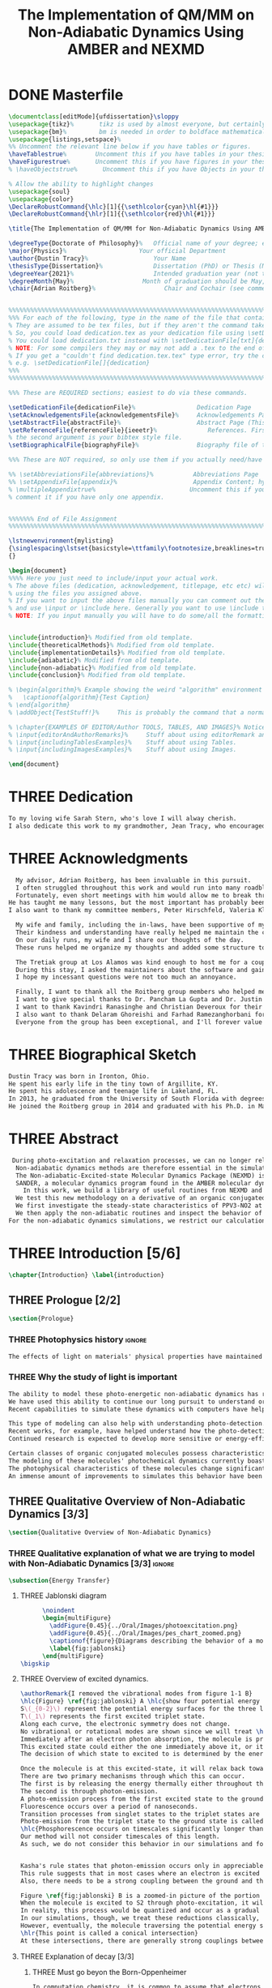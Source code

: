 #+TITLE: The Implementation of QM/MM on Non-Adiabatic Dynamics Using AMBER and NEXMD
#+TODO: TODO(t) ONE(1) TWO(2) THREE(3) | FOUR(4) WAITING(w) DONE(d) 
* DONE Masterfile
  :PROPERTIES:
  :header-args: :eval never-export
  :header-args:latex: :exports code :tangle Dustin_2021_PhD_defense.tex
  :END:
  #+begin_src latex
  \documentclass[editMode]{ufdissertation}\sloppy
  \usepackage{tikz}%       tikz is used by almost everyone, but certainly by me for this.
  \usepackage{bm}%         bm is needed in order to boldface mathematical symbols
  \usepackage{listings,setspace}%
  %% Uncomment the relevant line below if you have tables or figures.
  \haveTablestrue%        Uncomment this if you have tables in your thesis.
  \haveFigurestrue%       Uncomment this if you have figures in your thesis.
  % \haveObjectstrue%       Uncomment this if you have Objects in your thesis. This is almost certainly not the case however.

  % Allow the ability to highlight changes
  \usepackage{soul}
  \usepackage{color}
  \DeclareRobustCommand{\hlc}[1]{{\sethlcolor{cyan}\hl{#1}}}
  \DeclareRobustCommand{\hlr}[1]{{\sethlcolor{red}\hl{#1}}}

  \title{The Implementation of QM/MM for Non-Adiabatic Dynamics Using AMBER and NEXMD}%  Put your title here.

  \degreeType{Doctorate of Philosophy}%   Official name of your degree; eg "Doctorate of Philosophy".
  \major{Physics}%                    Your official Department
  \author{Dustin Tracy}%                  Your Name
  \thesisType{Dissertation}%              Dissertation (PhD) or Thesis (Masters)
  \degreeYear{2021}%                      Intended graduation year (not the year you submit the thesis)
  \degreeMonth{May}%                   Month of graduation should be May, August, or December.
  \chair{Adrian Roitberg}%                   Chair and Cochair (see comment block above).


  %%%%%%%%%%%%%%%%%%%%%%%%%%%%%%%%%%%%%%%%%%%%%%%%%%%%%%%%%%%%%%%%%%%%%%%%%%%%%%%% 
  %%% For each of the following, type in the name of the file that contains each section. 
  % They are assumed to be tex files, but if they aren't the command takes an optional argument for the extension.
  % So, you could load dedication.tex as your dedication file using \setDedicationFile{dedication}
  % You could load dedication.txt instead with \setDedicationFile[txt]{dedication}.
  % NOTE: For some compilers they may or may not add a .tex to the end of the file automatically.
  % If you get a "couldn't find dedication.tex.tex" type error, try the command with an empty optional argument,
  % e.g. \setDedicationFile[]{dedication}
  %%% 
  %%%%%%%%%%%%%%%%%%%%%%%%%%%%%%%%%%%%%%%%%%%%%%%%%%%%%%%%%%%%%%%%%%%%%%%%%%%%%%%% 

  %%% These are REQUIRED sections; easiest to do via these commands.

  \setDedicationFile{dedicationFile}%                 Dedication Page
  \setAcknowledgementsFile{acknowledgementsFile}%     Acknowledgements Page
  \setAbstractFile{abstractFile}%                     Abstract Page (This should only include the abstract itself)
  \setReferenceFile{referenceFile}{ieeetr}%              References. First argument is your bibtex source file
  % the second argument is your bibtex style file.
  \setBiographicalFile{biographyFile}%                Biography file of the Author (you).

  %%% These are NOT required, so only use them if you actually need/have them.

  %% \setAbbreviationsFile{abbreviations}%           Abbreviations Page
  %% \setAppendixFile{appendix}%                     Appendix Content; hyperlinking might be weird.
  % \multipleAppendixtrue%                          Uncomment this if you have more than one appendix, 
  % comment it if you have only one appendix.


  %%%%%%% End of File Assignment
  %%%%%%%%%%%%%%%%%%%%%%%%%%%%%%%%%%%%%%%%%%%%%%%%%%%%%%%%%%%%%%%%%%%%%%%%%%%%%%%% 

  \lstnewenvironment{mylisting}
  {\singlespacing\lstset{basicstyle=\ttfamily\footnotesize,breaklines=true}}
  {}

  \begin{document}
  %%%% Here you just need to include/input your actual work. 
  % The above files (dedication, acknowledgement, titlepage, etc etc) will all be added for you 
  % using the files you assigned above. 
  % If you want to input the above files manually you can comment out the \setFILE command above 
  % and use \input or \include here. Generally you want to use \include to get your pagebreak.
  % NOTE: If you input manually you will have to do some/all the formatting manually.


  \include{introduction}% Modified from old template.
  \include{theoreticalMethods}% Modified from old template.
  \include{implementationDetails}% Modified from old template.
  \include{adiabatic}% Modified from old template.
  \include{non-adiabatic}% Modified from old template.
  \include{conclusion}% Modified from old template.

  % \begin{algorithm}% Example showing the weird "algorithm" environment works...
  %   \captionof{algorithm}{Test Caption}
  % \end{algorithm}
  % \addObject{TestStuff!}%     This is probably the command that a normal author will use to add objects.

  % \chapter{EXAMPLES OF EDITOR/Author TOOLS, TABLES, AND IMAGES}% Notice that we can use chapter/section etc breaks in the master file if we want, and then use \input instead of \include to avoid unneccessary page breaks.
  % \input{editorAndAuthorRemarks}%     Stuff about using editorRemark and authorRemark commands
  % \input{includingTablesExamples}%    Stuff about using Tables.
  % \input{includingImagesExamples}%    Stuff about using Images.

  \end{document}

  #+end_src
* THREE Dedication
  :PROPERTIES:
  :header-args: :eval never-export
  :header-args:latex: :exports code :tangle dedicationFile.tex
  :END:
  #+begin_src latex
  To my loving wife Sarah Stern, who's love I will alway cherish.
  I also dedicate this work to my grandmother, Jean Tracy, who encouraged me to work for my PhD, and would have been proud of its completion.
  #+end_src
* THREE Acknowledgments
SCHEDULED: <2021-02-08 Mon>
  :PROPERTIES:
  :header-args: :eval never-export
  :header-args:latex: :exports code :tangle acknowledgementsFile.tex
  :END:
:LOGBOOK:
- Note taken on [2021-02-08 Mon 09:54] \\
  - Family
  - Los alamos
  - Roitberg group
  - Advisor
:END:
  #+begin_src latex
  My advisor, Adrian Roitberg, has been invaluable in this pursuit.
  I often struggled throughout this work and would run into many roadblocks throughout this journey.
  Fortunately, even short meetings with him would allow me to break through them.
He has taught me many lessons, but the most important has probably been to choose my words carefully because presumably the person I'm talking to is listening, and a poor choice of wording might as well be a lie. I can't assume that the person listening will know what I mean.
I also want to thank my committee members, Peter Hirschfeld, Valeria Kleiman, and Xiaoguang Zhang.

  My wife and family, including the in-laws, have been supportive of my Ph.D. pursuit since the beginning.
  Their kindness and understanding have really helped me maintain the course.
  On our daily runs, my wife and I share our thoughts of the day.
  These runs helped me organize my thoughts and added some structure to this work and the defense.

  The Tretiak group at Los Alamos was kind enough to host me for a couple of months to gain acquaintance with their NEXMD software package.
  During this stay, I asked the maintainers about the software and gained first-hand insight into its use.
  I hope my incessant questions were not too much an annoyance.

  Finally, I want to thank all the Roitberg group members who helped me with this work and made it much less lonely.
  I want to give special thanks to Dr. Pancham La Gupta and Dr. Justin Smith, who notoriously helped me with my qualifier while being snowed-in at a bunker outside of Yosemite.
  I want to thank Kavindri Ranasinghe and Christian Deveroux for their company in room 402. 
  I also want to thank Delaram Ghoreishi and Farhad Ramezanghorbani for allowing me to quiz them about the dissertation process.
  Everyone from the group has been exceptional, and I'll forever value the friendships I made there.
  #+end_src
* THREE Biographical Sketch
  :PROPERTIES:
  :header-args: :eval never-export
  :header-args:latex: :exports code :tangle biographyFile.tex
  :END:
:LOGBOOK:
- Note taken on [2021-02-08 Mon 10:23] \\
  - Born in Ironton ohio.
  - Early life in the very small town of Argilite KY.
  - Adolescence and Teenage Life in Lakeland, Fl.
  - Undergraduate degree in Accounting and Physics from the University of South Florida.
  - Spent my last two years working Dr. Lillian Woods on modeling Van der walls interactions.
  - Started his PhD in physics at the University of Florida in 2013.
  - Joined the Roitberg group in 2014.
  - Graduated in 2021.
:END:
  #+begin_src latex
Dustin Tracy was born in Ironton, Ohio.
He spent his early life in the tiny town of Argillite, KY.
He spent his adolescence and teenage life in Lakeland, FL.
In 2013, he graduated from the University of South Florida with degrees in accounting and physics and began the physics Ph.D. program at the University of Florida.
He joined the Roitberg group in 2014 and graduated with his Ph.D. in May 2021. The focus of his research was on developing a QM/MM method for non-adiabatic dynamics that could be used in the AMBER molecular dynamics package.
  #+end_src
* THREE Abstract
  :PROPERTIES:
  :header-args: :eval never-export
  :header-args:latex: :exports code :tangle abstractFile.tex
  :END:
  #+begin_src latex
 During photo-excitation and relaxation processes, we can no longer rely on the Born-Oppenheimer approximation.
  Non-adiabatic dynamics methods are therefore essential in the simulation of this behavior.
  The Non-adiabatic-Excited-state Molecular Dynamics Package (NEXMD) is designed and optimized to perform these calculations in a highly efficient manner. However, its use is restricted to implicit solvent.
  SANDER, a molecular dynamics program found in the AMBER molecular dynamics package, can perform hybrid quantum mechanical, classical dynamic (QM/MM) dynamics.
    In this work, we build a library of useful routines from NEXMD and present a method to link this library to SANDER to provide excited-state adiabatic and non-adiabatic QM/MM simulations.
  We test this new methodology on a derivative of an organic conjugated polymer Poly(p-phenylene vinylene) (PPV3-NO2).
  We first investigate the steady-state characteristics of PPV3-NO2 at the ground state and lowest excited state in varying solvents. This analysis only required excited state adiabatic calculations, and we compare the results to those from experiment and implicit solvent experiments.
  We then apply the non-adiabatic routines and inspect the behavior of the excited state population decays.
For the non-adiabatic dynamics simulations, we restrict our calculations to the use of methanol as our solvent and find that this solvent's inclusion leads to similar behavior to that found in implicit solvents with a similar dielectric constant.
  #+end_src
* THREE Introduction [5/6]
  :PROPERTIES:
  :header-args: :eval never-export
  :header-args:latex: :exports code :tangle introduction.tex
  :END:
  #+begin_src latex
  \chapter{Introduction} \label{introduction}
  #+end_src
** THREE Prologue [2/2]
   #+begin_src latex
   \section{Prologue}
   #+end_src
*** THREE Photophysics history                                     :ignore:
    :LOGBOOK:
    - Note taken on [2021-01-30 Sat 11:34] \\
    - The effects of light on the physical properties of material have been noticed for as long as history itself.
    - The bleaching of dyes, the burning of skin.
    - The burning mirror of Archimedes demonstrates that the human quest to harnest the power of light dates back at least several millinea.
    - In the lates 1700s Priestly experiments shinned some light on the understanding of oxidations, and sparked a curiosity into the further expermentations on photosynthesis and photochemistry in general.
    - Since then, researcher have further advanced our knowledge of these effects and our ability to harness the power of light has improved as well.
    :END:
#+begin_src latex
The effects of light on materials' physical properties have maintained humanity's interest for as long as history itself. Humans most likely noticed the power of the sun to turn their skin red and itchy far before they even developed language. Records show an interest in reducing the bleaching dyes, for example.\cite{roth1989beginnings} The documents describing Archimedes' mirror demonstrate that human's desire to harness this power dates back at least multiple millennia.\cite{claus1973archimedes} Our understanding began to formalized in the late 1700s when Priestly experiments shined a light on the oxidation processes and sparked a curiosity that led to further experimentations with photosynthesis and photochemistry in general.\cite{priestley1772observations} Since then, researchers have further advanced our knowledge of these effects and our ability to harness the power of light.
#+end_src
*** THREE Why the study of light is important
    :LOGBOOK:
    - Note taken on [2021-02-01 Mon 08:38] \\
      - Organic Photosynthesis \cite{zhengfernandez2017,caycedo2010light}
      - Synthetic organic photosynthesis. \cite{balzani2008photochemical,engel2007evidence}
      - LEDs
      - rhodopsin \cite{weingart2012modelling}
      - Optical Sensors
      - Broad academic interest \cite{tavernelli2015non-adiabatic,nelson2020non}
    :END:
#+begin_src latex
The ability to model these photo-energetic non-adiabatic dynamics has recently become more feasible.
We have used this ability to continue our long pursuit to understand organic photosynthesis and search for efficiently creating and utilizing synthetic organic photosynthesis. \cite{zheng2017photoinduced,caycedo2010light,balzani2008photochemical,engel2007evidence}
Recent capabilities to simulate these dynamics with computers have helped determine the feasibility of prospective light-harvesting technologies. \cite{ishida11_effic_excit_energ_trans_react,katan2005effects}

This type of modeling can also help with understanding photo-detection.
Recent works, for example, have helped understand how the photo-detecting protein rhodopsin behaves in the human eye.\cite{weingart2012modelling}
Continued research is expected to develop more sensitive or energy-efficient optical sensors. 

Certain classes of organic conjugated molecules possess characteristics that make them the prototypical choice to develop highly efficient light-emitting diodes (LEDs). 
The modeling of these molecules' photochemical dynamics currently boasts a broad academic and industrial interest. \cite{tavernelli2010nonadiabatic,tavernelli2015nonadiabatic,nelson2020non}
The photophysical characteristics of these molecules change significantly in the presence of solvents.
An immense amount of improvements to simulates this behavior have been made in just that last decade alone. This paper aims to provide an additional tool to help further illuminate these understanding.
#+end_src

** THREE Qualitative Overview of Non-Adiabatic Dynamics [3/3]
   #+begin_src latex
   \section{Qualitative Overview of Non-Adiabatic Dynamics}
   #+end_src
*** THREE Qualitative explanation of what we are trying to model with Non-Adiabatic Dynamics [3/3] :ignore:
    #+begin_src latex
\subsection{Energy Transfer}
    #+end_src
**** THREE Jablonski diagram
     #+begin_src latex
	  \noindent
	  \begin{multiFigure} 
	    \addFigure{0.45}{../Oral/Images/photoexcitation.png}
	    \addFigure{0.45}{../Oral/Images/pes_chart_zoomed.png}
	    \captionof{figure}{Diagrams describing the behavior of a molecule throughout a photo-excitation event.}
	    \label{fig:jablonski}
	  \end{multiFigure}
\bigskip
     #+end_src
**** THREE Overview of excited dynamics.
     :LOGBOOK:
     - Note taken on [2021-01-30 Sat 08:01] \\
     - S0 represents the singlet ground state
     - The horizontal lines represent the vibrational/rotational states.
     - During the dynamics in this work, these vibrational/rotational states are perfomed classically.
     - S1 and S2 represent the first two singlet electronic excited states from S0.
     - T1 represents the lowest triplet excited state.
     - During photo-excitation via absorption the molecule is instantenously excited to the electronic state S2.
     - After excitation the molecule quickly relaxes along the the new potetial energy surface lowering it vibrational/rotational state in the non-radiative process called internal-conversionwhere the energy is transfered to the external enviornment via coulombic effects, or spread to other vibrational/rotational modes throughout the molecule..
     - The molecule is allowed to transition to lower poes at any point, but occur most commonly near crossings between the potential energy surfaces.
     - The molecule may also transition from the singlet excited states to the triplet via a process called intersystem crossings.
     - The system will continue to relax via internal conversion or or intersystem crosssings until it reaches either the lowest S1 or T1 states.
     - The final step will be the radiative processes of fluorescence from the singlet state, or phosphorescence from the triplet state to the ground state.
     - Note taken on [2021-01-29 Fri 08:54] \\
     - Excitations from ground state due to photon absorbance.
     - 200 to 1000 kJ/mol
     - States chosen by frank condon principle
     - Transitions from the excited states to lower states via non-radiataive intermolecular processes. \cite{corcoran2014laser}
     - Rotational conversion 1 kJ/mol
     - Vibrational conversion 10 kj/mol
     - Continues until the last excited state.
     - Radiation generally occurs from the last excited state due to Kasha's rule. \cite{kasha1950characterization}
     - Ground state is almost alway near it minimum
     - The transition is assumed to be much quicker than the period of the vibrational modes.
     - Transitions are decided based on the how close the energy difference is to the laser excitation as well at the oscillator strength which is proportional to the transition dipole moment.
     - While using classical dynamics for the nuclear coordinates, this transition dipole is determined using the electronic wavefunctions only.
     - Because of the dependence on the tranistion dipole moment, transitions between similar symmmetries are unlikely.
     :END:
#+begin_src latex
\authorRemark{I removed the vibrational modes from figure 1-1 B}
\hlc{Figure} \ref{fig:jablonski} A \hlc{show four potential energy surfaces along an arbitrary coordinate with energies in arbitrary units.}
S\(_{0-2}\) represent the potential energy surfaces for the three lowest singlet states.
T\(_1\) represents the first excited triplet state.
Along each curve, the electronic symmetry does not change.
No vibrational or rotational modes are shown since we will treat \hlc{dynamics} classically.
Immediately after an electron photon absorption, the molecule is promoted to an excited state, as can be seen by the purple arrow.
This excited state could either the one immediately above it, or it could be one the many above that one.
The decision of which state to excited to is determined by the energy of the excitation and oscillator strength.

Once the molecule is at this excited-state, it will relax back towards the ground-state if it isn't at a high temperature.
There are two primary mechanisms through which this can occur.
The first is by releasing the energy thermally either throughout the rest of the molecule or to the environment. This method is referred to as internal conversion and manifests as reductions through the vibrational and rotational modes.
The second is through photon-emission.
A photo-emission process from the first excited state to the ground state is referred to as fluorescence and can be seen by the figure's green arrow.
Fluorescence occurs over a period of nanoseconds.
Transition processes from singlet states to the triplet states are \hlr{possible} dependent on the spin-orbit coupling strength, in a process called an intersystem conversion.
Photo-emission from the triplet state to the ground state is called phosphorescence.
\hlc{Phosphorescence occurs on timescales significantly longer than fluorescence.
Our method will not consider timescales of this length.
As such, we do not consider this behavior in our simulations and forbid conversions from singlet to triplet states.}


Kasha's rule states that photon-emission occurs only in appreciable yields from the lowest excited state to the ground state.\cite{Kasha1950}
This rule suggests that in most cases where an electron is excited to a state beyond the first excited state, that electron will have to relax to the first excited state through internal conversion.\cite{shenai2016internal}
Also, there needs to be a strong coupling between the ground and the first excited state for any luminescence to occur.

Figure \ref{fig:jablonski} B is a zoomed-in picture of the portion of Figure \ref{fig:jablonski} A surrounded by the orange circle showing an intersection between S2 and S1.
When the molecule is excited to S2 through photo-excitation, it will begin to relax along S2's potential energy surface following the orange arrow.
In reality, this process would be quantized and occur as a gradual reduction in the vibration and rotational modes.
In our simulations, though, we treat these reductions classically, and the molecule can move smoothly along the potential energy surface of each excited state. 
However, eventually, the molecule traversing the potential energy surface of S2 will cross the potential energy surface of S1.
\hlr{This point is called a conical intersection}
At these intersections, there are generally strong couplings between the two states, \hlc{and the molecular wavefunction splits between the two states.}
#+end_src
**** THREE Explanation of decay [3/3]
***** THREE Must go beyon the Born-Oppenheimer
     :LOGBOOK:
     - Note taken on [2021-01-30 Sat 08:29] \\
     - Assumption that the electrons move much quicker than the nuclear coordinates is called the Born-Oppenheimer approximation.
     - This appoximation is commonly made for computational chemistry calculations.
     - If following this appoximation, it is not possible to transition from one excited state to another.
     - Each of the lines show a singuluar adiabatic potential energy surface.
     - While using clasisical dynamics, the molecule is free to move continuously along any one of these surfaces.
     - To simulate a hop we must go beyond the born-oppenheimer approximation.
     :END:
#+begin_src latex
In computation chemistry, it is common to assume that electrons move significantly faster than nuclei and treat the nuclei as parameters to the equations used to solve for electronic behaviors.
This assumption is known as the Born-Oppenheimer approximation and allows us to separate the electron and nuclear terms of the Hamiltonian dramatically reducing computational costs.
\hlc{This approximation, however, restricts a molecule to traverse along a single potential energy surface, making it impossible for transitions from one excited state to another to occur.}
\authorRemark{I'm really confused on how to answer Valeria's question here.}
It breaks in regions such as shown in Figure \ref{fig:jablonski} B where there are degeneracies of states or where the nuclear velocities are significant.
Simulations of molecular dynamics restricted to a single potential energy surface are referred to as adiabatic dynamics.
Simulations that allow such surface-hopping are non-adiabatic.

When the Born-Oppenheimer approximation breaks, accounting for non-adiabatic behavior become necessary.
These situations frequently occur within processes of interest to photochemistry and photophysics.
For example, the excitation to a non-equilibrium state followed by relaxation through internal conversion is common to processes such as photosynthesis, solar-cell photo-absorption, optical detectors, and the excitation of the visual nerve.
\hlc{Non-adiabatic treatment of dynamics has been shown to more accurately model the kinetic energy found in certain photodissociation experiments over born-oppenheimer ensembles.}\cite{vincent2016little}
#+end_src
***** THREE Mean-Field vs MDQT [2/2]
****** THREE Diagram showing mean-field and surface hopping
       #+begin_src latex
		     \noindent
		     \begin{multiFigure} 
		       \addFigure{0.45}{Images/ehrenfestVsTully.png}
		       \addFigure{0.45}{Images/probabilities.png}
		       \captionof{figure}[Surface hopping vs mean-field]{A visual description describing the difference between surface hopping and mean-field. A) The potential energies of trajectories over time. Dashed lines represent the potential energies of S1, S2, and the probability-weighted average during the Ehrenfest trajectory. Solid lines represent two separate surface hopping trajectories. B) The probabilities states S1 and S2.}
		       \label{fig:surfaceHoppingVsMeanField}
		     \end{multiFigure}
	      \bigskip

       \authorRemark{I changed Probability to \(|\Psi|^2\)}
       #+end_src
****** THREE Explanation of the Mean-Field vs Surface Hopping 
       :LOGBOOK:
       - Note taken on [2021-02-01 Mon 12:00] \\
	 - figure shows erhenfest mean average energies
	 - Ehrenfest shows S1 and S2 in regards to the geometry along the mean field
	 - Will always be in a mixed state, even in areas with low couplings.
	 - Average energy could be significanly different than any pure state.
	 - The average path of a mean trajectory could be significantly different than the most probable trajectory.
	 - Lose the distribution. Everything is replaced by single scalar.
	 - The average potential of the two tully PE will not equal the potential energy of ehrenfest
       :END:
#+begin_src latex
Two common methods to extend the Born Oppenheimer approximation are using a mean-field, ofter referred to as Ehrenfest, or through molecular dynamics with quantum transitions (MDQT).\cite{Hammes-Schiffer1994} Alternative methods such as using mixed quantum-classical dynamics exist but will not be discussed in this work. \cite{habershon2013ring,kapral2006progress} In Ehrenfest methods, the forces acting on the molecule at any time-step is the population-weighted average of the forces acting \hlc{on} all relevant excited states. In MDQT methods, only the forces of one state are used for any single time-step. \cite{prezhdo1997evaluation}
Between time-steps, the molecule is allowed to transition between states.
To simulate state populations, MDQT methods employ a swarm of independent trajectories. Each trajectory is given a different random seed and allowed to hop between surfaces based on the non-adiabatic couplings. A study of the system's behavior is then done based on the statistics of the ensemble.

Figures \ref{fig:surfaceHoppingVsMeanField} A and B attempt to show the practical differences between these two methods \hlc{using mock data for instructional purposes}.
The population chart on the left shows the probability of being in states S1 and S2 at some arbitrary time.
\hlr{These probabilities merge to around 0.5 each at around the halfway point.}

Figure \ref{fig:surfaceHoppingVsMeanField} B presents arbitrary state energies over the same time frame for this trajectory.
The dashed lines represent the energies along the Ehrenfest trajectory.
Blue and red represent the S2 and S1 energies, respectively.
The black dashed line represents the Ehrenfest mean-field energy determined as the population-weighted average energies of S1 and S1.
As the energy of S2 approaches that of S1 the probability of state S2 drops from one and the mean-field energy diverges from that of S2.
Eventually, the mean-field energy becomes the average of S1 and S2. \hlc{Figure} \ref{fig:surfaceHoppingVsMeanField} \hlc{B displays the} \(|\Psi|^2\) \hlc{during this interaction.}

The solid lines represent the energies along two separate surface hopping trajectories.
At around the halfway point, the trajectory SH-S1 hops from the S2 to S1.
Trajectory SH-S2 remains on S2.
Because these trajectories are allowed to be moved by forces generated at their respective potential energy surfaces, their energies will, in general, be lower than their mean-field counterparts.
Notice that the average energy of the hop trajectories will also diverge from the Ehrenfest method.
#+end_src
***** THREE Explanation of Non-Adiabatic Transition [2/2]
****** THREE Figure Showing a Slow Approach and Fast Approach for crossing
       #+begin_src latex
       \noindent
       \begin{minipage}[c]{\textwidth}
	 \centering
	 \includegraphics[width=\textwidth]{./Images/naCrossings.png}
	 \captionof{figure}[Regions of non-adiabatic couplings]{Periods of trajectories where there are in general weak and strong state couplings between states S1 and S2 and a region where the energies of S1 and S2 cross.}
	 \label{fig:naCrossings}
       \end{minipage}\bigskip
       #+end_src
****** THREE Explanation of the crossing
       :LOGBOOK:
       - Note taken on [2021-01-30 Sat 09:24] \\
       - figure shows a slow crossing and quick crossing.
       - during a slow crossing, the nuclear coordinates are moving slowly compared to the electronic coordinates
       - The probability to hop from one pes to the other is going to be determined by the coupling of these two states, known as the non-adiabatic coupling.
       - This coupling is proportional to the overlap between the nuclear velocities and the non-adiabatic coupling vectors which are inversely proportional to the energy differences.
       - In general, the steeper the delta energy curve, and the closer the energies, the more probable the hop.
       - It is possible for the energies of separate states to cross without a transition occuring, proper accounting accounting must be taken account.
       :END:
#+begin_src latex
Multiple methods to have been proposed and used to simulate these non-adiabatic processes.
These methods include treating the nuclear coordinates quantum mechanically or simiclassically, or by using a hybrid quantum mechanical, classical treatment to account for the non-adiabaticity.
One of the more popular version of the latter, and the one which we use in this work, is Molecular Dynamics with Quantum Transitions (MDQT), were the system \hlc{propagates} classically along adiabatic potential energy surfaces, but a quantum evalutation is made at each time-step to determine whether to transition to another state.
The probability of hopping from one state to another is proportional to the coupling between the states, known as the non-adiabatic coupling or vibronic coupling. These non-adiabatic couplings depend on nuclear velocities and the energy differences between the states. Figure \ref{fig:naCrossings} shows three approaches from potential surfaces S1 (blue) and S2 (red), where the non-adiabatic coupling is non-negligible. When the energy differences are relatively large, with a shallow approach as in the left figure, the coupling is weak, and hops become unlikely. Such regions are known as weak avoided crossings. When the approach is steep and the energy difference small, the nuclear velocities become significant, and strong coupling occurs. In these strong avoided crossings, a surface hop becomes likely.

In the far-right figure, the energies of the two states cross.
At the exact point of crossing, the coupling approaches infinity.
\hlc{In large complicated systems, it is possible that the spatial separation between the two states could make the transition non-physical.
In such situation, though the non-adiabatic coupling approaches infinity at the crossing, at all other points it will be vanishingly small.}
We call these intersections between non-interacting potential energy surfaces trivial crossings. Because the surface hopping algorithm is not appropriate for trivial crossings, we differentiate the interacting and non-interacting crossings using a Min-Cost assignment algorithm. \cite{fernandez2012identification} 
In general, states in molecular dynamics programs are referred to based on their energy orderings. When a crossing exists, the orderings of these potential energy surfaces switch. If a surface-hop occurs at the intersection, the molecule should switch surfaces which means staying on the same energy level since the energy levels will have switched. More importantly, if a hop doesn't occur due to non-interacting states, we should still change the energy level; otherwise, non-physical energy transfers will occur. Ensuring proper accounting between the potential energy surfaces and energy levels can be done by comparing electronic density overlaps between the states between time-steps. 
#+end_src
*** THREE Qualitative explanation of how solvent could affect this dynamics [0/0]:ignore:
    :LOGBOOK:
    - Note taken on [2021-01-30 Sat 09:55] \\
    - The transition probability during phoexciation is strongly effected by the transition dipole moments.
    - These transition dipole moments are sensitive to any external charges or fields
    - This due to polarization.
    - The energy differences between the states are also affected by these external charges due to (de)-stabalization of these dipoles with the surronding solvents. 
    - look at furukawahino.pdf
    :END:
    #+begin_src latex
		   \subsection{Solvent Effects}
	   The determination of which state to excite to is strongly affected by the transition dipole moments. These transition dipole moments are sensitive to polarization from external electronic fields or charges. The energy differences between the excited states can be affected by these external charges (de)-stabilizing the dipoles.
	   This ability of the solvent to affect the spectra of a solute is known as solvatochromism. \cite{marini2010solvatochromism}
	   \hlr{Systems with} Strong electric fields frequently occur in biological systems.\cite{park1999vibrational,kriegl2003ligand} 
	   These electric fields can profoundly affect the steady-state fluorescence and absorption spectra, a phenomenon known as the Stark effect. \cite{Park2013} The solvents in these systems can extend or shield these effects. In fact, solvents themselves can induce the effect. The Stark effect is largely responsible for the redshift in proteins' emissions in fluid solvents with high dielectric constants.\cite{callis1997tryptophan,park1999vibrational} Solvents provide a large source of external charges that can significantly affect the non-adiabatic behavior and characteristics of a molecule.\cite{furukawa2015external} \hlc{Researchers} can exploit these changes to build useful devices and methodologies.\cite{massey1998effect,bondar1999preferential}
	   For example, researchers have developed environmental-sensitive fluorescence probes using this effect. \cite{klymchenko2004bimodal}
	   \hlr{6-propionyl-2-dimethylaminonaph-thalene experiences a very noticeable emission color shift with the addition of cholesterol.}
    #+end_src
** THREE QM/MM would be useful                                      :ignore:
   :LOGBOOK:
   - [ ] Implicit equilibrates immediately, in actually solvents would move slower :ignore:
   - [ ] Some of these effects could be quantum mechanical, such as the polarization of the solvents :ignore:
   - [ ] Example of the uses of QM/MM non-adiabatic dynamics have been used for retinal photochemistry
   - [ ] Retinal photochemistry cite:demoulin2017fine,weingart2012modelling
   - [ ] Charge Transport in Organic Semiconductors cite:heck2015multi
   - [ ] Make sure to explaine the different methods
   :END:
   #+begin_src latex
   For many areas in which non-adiabatic dynamics simulations would be of interest, solvents play a crucial role. \cite{bagchi1989dynamics,woo2005solvent}
   In situations where ultrafast electronic relaxations occur, the electronic decay is often faster than the solvent's time to equilibrate.
   As such, implicit solvents, which adjusts instantaneously to any changes in the solute, become imprecise approximations.
   However, performing non-adiabatic dynamics on large systems \hlc{with explicit solvents treated at the same level of theory is too computationally expensive.}
   #+end_src
** THREE Qualitative explanation of QM/MM [0/0]                     :ignore:
    :LOGBOOK:
    - Note taken on [2021-01-30 Sat 12:28]
	- Claissical dynamic function following Newtons equations and Column Force field interactions are cheaper than the QM approximations. 
	- In simulations consisting of solvents and solutes usually the vast majority of the solvent can be accurately represented by the classical approximation.
	- To reduce the computational costs a QM/MM method can be employed that separated the system into a QM and classical (MM regions).
	- These two regions of course interact with each other.
	- The MM atoms are seen as a superpositon of point charges to form an external field.
	- The QM atoms are seen as a charge density by the MM atoms.
	- Solvent effects are simulated by using a multitude of identical repeating cells in whats called a periodic boundary conditions.
	- Methods such as Partical Mesh Ewald can convert these PBCs into force fields.
	- The net energy of these systems will the sum of the QM region, the MM region, and the coupling between them.
    :END:
    #+begin_src latex
	\subsection{QM/MM}
	\begin{multiFigure} 
	  \addFigure{0.4}{../Oral/Images/qm_mm.png}
	  \addFigure{0.4}{../Oral/Images/qm_mm_pme.png}
	  \captionof{figure}[QM/MM diagram]{A) Representation of a single cell. B) Representation of the periodic nature of the system.}
	  \label{fig:QMMMDiagram}
	\end{multiFigure}
	\bigskip

	In the previous sections, we have discussed how we can use quantum mechanics (QM) for chemical calculations. However, in many applications, the accuracy of QM is not needed, and a more computationally cheaper method would be more appropriate. Many computational chemists use classical electrical force field dynamics for these situations, treating atoms as point charges. QM/MM was developed to manage computational costs by separating a calculation into a quantum mechanical (QM) region and a classical mechanical (MM) region.\cite{warshel1976theoretical,Karplus2014} This allows the user to have the accuracy where needed while not wasting resources on unwanted calculations such as the dynamics of water molecules far from the protein of interest.

	To ease the computational cost, we employ QM/MM methodologies to perform the non-adiabatic calculation only on interest areas. Similar methods have been employed in the study of retinal photochemistry and organic semiconductors.\cite{weingart2012modelling,demoulin2017fine,heck2015multi,bayliss1954solvent}
	In this work, we implement a new method of performing non-adiabatic QM/MM using the SANDER package AMBERTOOLS combined with the high-performance Non-Adiabatic simulator NEXMD.
	We will have a QM solute and a few nearby QM solvents surrounded by MM solvents for the vast majority of our calculations.

	Figure \ref{fig:QMMMDiagram} gives an example of a QM/MM system.
	We treat every atom of the molecule at the QM level of theory. The MM atoms in the volume immediately surrounding the molecule, labeled QMCut, will be the MM atoms explicitly included in calculating the ground-state density function. 

	Long-range interactions, from those outside the cutoff, are vital for accurately simulating solvents. 
	We treat the provided box as a cell that is repeated infinitely many times in all directions, known as a periodic boundary condition. We then treat the charges and potentials as sums in Fourier space in a process known as Particle Mesh Ewald.\cite{Darden1993} Note that the charge in the QM region must be treated as single point charges for these calculations. Once the sums are complete, a fast Fourier transform is performed to obtain energies and forces caused by these long-distance inter-box interactions. \cite{Walker2008}
    #+end_src
** TWO Organic Conjugate Molecules
#+begin_src latex
\section{Organic Conjugated Molecules}
Conjugated organic polymers are a class of organic semiconductors. They have been known to show electroluminescence since Pope's discovery in the 1960s.\cite{pope1963electroluminescence} They have fascinated scientists ever since discovering their high conductivity after a redox chemical treatment in 1976. \cite{chiang1977electrical} Unlike inorganic semiconductors, the excited electrons from an organic semiconductor are bound to the hole forming an exciton.\cite{scholes2011excitons} These excitons from organic semiconductors can move from one segment to another while keeping quantum coherence. \cite{collini2009coherent} They describe a class of molecules in which the backbone is fully composed of a continuous line of \(\pi\) orbital containing atoms, most commonly carbon atoms. They exhibit this semiconductor behavior due to the delocalized \(\pi\) molecular orbitals that traverse a segment of the chain when that segment is planar.\cite{bredas1999excited}
Conjugate organic polymers have been shown to exhibit ultra-fast exciton decay.\cite{nelson2018coherent,Fernandez-Alberti2009} The interest in the conjugated materieals is often not as a replacement for inorganic semiconductors such as silicon but rather for their other characteristics such as their low cost, sythesis versalitiy and flexibility. \cite{bredas1999excited}


Organic conjugated molecules have a dense manifold of electronic states and strong electron-phonon couplings.\cite{tretiak2002conformational,nelson2011nonadiabatic,nelson2014nonadiabatic}
They have photophysical properties that are rare, making them enticing candidates for studying photophysical interactions. \cite{bredas1999excited,spano2000emission}
Small changes to the chemical structure can significantly affect the photophysical properties.\cite{andre1991quantum}
Due also in part to their low cost of production a heavy interest has been show in using them for technological development.\cite{granstrom1998laminated,cao1999improved,sirringhaus2000high,bredas2004charge,bredas2009excitons,bredas2009molecular,collini2009coherent}
Researchers have recently been attempting to determine whether we can synthesize unidirectional energy transfers in these systems.\cite{soler2012analysis,soler2014signature,Galindo2015,FernandezAlberti2010,FernandezAlberti2012}

Experimentally, these molecules are studied either in solution or in solid-state samples.
These scenarios have been too computationally expensive to simulate explicitly and have only recently been studied using implicit solvents.\cite{sifain2018photoexcited}

A decade after discovering the high conductivity of organic conjugated molecules, the first polymer LED was developed using Poly(p-phenylene vinylene) (PPV).\cite{brown1992poly}
PPV, like other conjugated organic polymers, possesses ultra-fast exciton relaxations.
Its bond length alternation dependence on the lowest excited state destabilizing the would be lowest singlet 2A\(_g\) state that would be forbidden and causing the 1B\(_u\) state to be the lowest, allowing the molecule to luminesce.\cite{soos1993band}
PPV, therefore, has a sufficiently weak electron-hole binding energy to produce a much higher luminescence efficiency than the 25\% that would be expected with strong electron-hole binding. \cite{cao1999improved}
Its nonlinear response to electronic excitations has made it an excellent candidate to develop solid state LEDs. \cite{burroughes1990light,gustafsson1993plastic,friend1997electronic}
PPV derivatives can also be used as transistors or sensors.\cite{willander1993polymer,partridge1996high}
It has been of great interest since discovering a two-step fabrication process that made its production cheap and efficient decades ago.\cite{gagnon1987synthesis}

\authorComment{For this next paragraph, my entire argument relied on the first sentense, which was incorrect}
\hlr{Possessing 2 chromophores connected by a conjugated bridge, PPV can be called a charge-transfer probe.
The local and bulk photophysical properties of charge-transfer probes are known to be very sensitive to environmental effects.
Understanding how these effects modify electron-hole separation and mobility could significantly help the development of further light-harvesting advancements.}

The optimized geometries of the excited states differ significantly from the ground state.
The excited state is more planar, and there is a sharp decrease in the alternation of the vinyl groups' bond lengths.
These configuration differences provide useful features to study the fast and slow nuclear coordinate reactions to electronic configuration changes. We can measure fast responses through the bond length alternation (BLA) and slow ones through changes in the torsional angles around the vinyl groups.

The local photochemical properties of charge transfer probes with hydrogen bonding sites such as a nitro group are sensitive to solvents' hydrogen-bonding properties.  \cite{marini2010solvatochromism}
Previous research has also shown that exciton motion coherency along PPV is heavily dependent on the solvent. \cite{collini2009coherent}
Research also suggests that efficiencies in the exciton migration within PPV derivatives could be improved by selecting solvents that would promote extended conformations.\cite{bredas2009excitons}
For these reasons, we choose for our analysis the PPV oligomer PPV\(_3\)-NO\(_2\) shown in figure \ref{fig:PPV3NO2}
#+end_src
** THREE Overview of whats covered in sequential Chapters.
   :LOGBOOK:
   - Note taken on [2021-01-30 Sat 11:22] \\
     - In Chapter 2 we go into the theoretical methods employed to simulated the previously discossed processes.
     - In Chapter 3 describe discuss the computation details in our implementationdescribe discuss the computation details in our implementation.
     - In chapter 4 we apply our methodology to investigate the steady state absorption and fluorescence experienced by PPV3NO2 in various solvents. We also investigate the change in behavior caused by including solvents in the QM region.
     - In chapter 5 we apply the non-adiabatic methodoly to analyze the effects included QM/MM solvents have the non-adiabatic relaxation of PPV3NO2
   :END:
#+begin_src latex
\section{Overview}
In Chapter 2, we discuss the theoretical methods employed to simulate the previously discussed processes.
We begin with the fundamentals theories behind computation chemistry, starting with the Shrodinger equation.
We introduce the reader to the common approximations employed in solving this equation, including the Born-Oppenheimer approximation, Hartree-Fock method, and Configuration Interactions.
We then demonstrated how solvent could be included in the simulation through the use of QM/MM.
Finally, we discuss how we handle the breaking of the Born-Oppenheimer approximation using Tully's Fewest-Switched Surface Hopping method.

In Chapter 3, we discuss the computation details of our implementation.
We introduce the reader to the molecular simulation packages AMBER, SANDER, and NEXMD, and discuss how we call NEXMD through SANDER.
A quick overview of the available features and a simple call is demonstrated. Here, we discuss some of the finer details, such as timings and locations, of the NEXMD calls in SANDER.

Chapter 4 applies our methodology to investigate the steady-state absorption and fluorescence experienced by PPV\(_3\)NO\(_2\) in various solvents.
These steady-state simulations are performed through adiabatic dynamics at the ground and first excited state.
We also investigate the change in behavior caused by including solvents in the QM region and discuss the simulation's methodology.
Our analysis extends to studying the relaxation of certain geometrical relaxations and the Wiberg bond orders of a select set of bonds known to experience significant change between the two states.

Chapter 5 applies the non-adiabatic methodology to analyze the effects included QM/MM solvents have on the non-adiabatic relaxation of PPV\(_3\)NO\(_2\).

Finally, in chapter 6, we summarize our findings and suggest future continuations of the work.  We propose some further improvements and as well some systems of interest to analyze. 
#+end_src
* THREE Theoretical Methods [7/7]
  :PROPERTIES:
  :header-args: :eval never-export
  :header-args:latex: :exports code :tangle theoreticalMethods.tex
  :END:
  #+begin_src latex
  \chapter{Theoretical Methods} \label{theoreticalMethods}
  #+end_src
*** THREE Solving the schrodinger equation
    - [ ] Add section about using guassians instead of slater-type orbitals
    #+begin_src latex
    \section{Electronic Structure}\label{secular}

    The goal of computational chemistry is to solve the Schr\(\ddot{\text{o}}\)dinger equation.
    Solving it completely is only possible for very small subsets of possible situations.
    In most cases, significant approximations must be made.
    One of the more common such approximations is to represent the total single electron molecular orbitals contribution to the many-electron wavefunction as a linear combination of atomic orbitals (LCAO).
    \begin{equation}
      \Phi=\sum_{i}c_i\phi_i
    \end{equation}
    where \(\Phi\) is the molecular spatial orbital, \(c_i\) the coefficient, and \(\phi_i\) the atomic orbitals.
    Atomic orbitals are often designed to resemble hydrogen-like orbitals and are themselves often composed of a linear combination of Guassians to simplify integrations.
    Inclusion of the spin creates the spin-orbital
    \begin{equation}
      \chi = \Phi \sigma
    \end{equation}
    where the spin \(\sigma\) can be either \(\alpha\) or \(\beta\).

    For each single electron molecular orbital, the Schodinger equation can be written as
    \begin{equation} \label{eq:oneeenergy}
      E(\chi) = \frac{\left<\right.\chi\left|\right.\bm{H}\left.\right|\chi\left>\right.}{\left<\right.\chi\left.\right|\left.\chi\left.\right.\right>}
    \end{equation}
    where $\mathbf{H}$ is the Hamiltonian and $E$ the energy of the single electron orbital.
    We can expand the numerator and denominator of the right-hand side of equation \ref{eq:oneeenergy}

    \begin{align}
      \label{eq:variation1}
      \left<\right.\chi\left|\right.\bm{H}\left.\right|\chi\left>\right.&=
      \left( \sum_{i} c_i \phi_i \right) \mathbf{H} \left( \sum_j c_j \phi_j \right) &
      \left<\right.\chi\left.\right|\left.\chi\left.\right.\right>&=
      \left( \sum_{i} c_i \phi_i \right) \left( \sum_j c_j \phi_j \right)  \\
      &= \sum_{ij} c_{i}c_j H_{ij} & &= \sum_{ij} c_{i}c_j S_{ij} 
      \label{eq:variation2}
    \end{align}

    Taking the partial derivatives of both sides with respect to coefficient of molecular orbital a in
    equation \ref{eq:variation2} provides us with

    \begin{align}
      \label{eq:variationexpansion}
      \frac{\partial}{\partial c_{\alpha}}
      \left<\right.\chi\left|\right.\bm{H}\left.\right|\chi\left>\right.&=
      2c_\alpha H_{\alpha \alpha} + \sum_{\alpha j \neq \alpha} 2c_j H_{\alpha j} &
      \frac{\partial}{\partial c_{\alpha}}
      \left<\right.\chi\left.\right|\left.\chi\left.\right.\right>&=
      2 c_\alpha S_{\alpha\alpha} + \sum_{\alpha j \neq \alpha} c_j S_{\alpha j}
    \end{align}

    If we multiply both sides of equation \ref{eq:oneeenergy} by
    $\left<\right.\chi\left.\right|\left.\chi\left.\right.\right>$ and
    take the partial derivative with respect to $c_{\alpha}$,

    \begin{align}
      \frac{\partial}{\partial c_{\alpha}}
      \left( E \left<\right.\chi\left.\right|\left.\chi\left.\right.\right> \right)&=
      \frac{\partial}{\partial c_{\alpha}}
      \left<\right.\chi\left|\right.\bm{H}\left.\right|\chi\left>\right. \\
      \label{eq:variation3}
      E \frac{\partial \left<\right.\chi\left.\right|\left.\chi\left.\right.\right>}{\partial c_{\alpha}}
      + \left<\right.\chi\left.\right|\left.\chi\left.\right.\right> \frac{\partial E}{\partial c_{\alpha}} &=
      \frac{\partial}{\partial c_{\alpha}}
      \left<\right.\chi\left|\right.\bm{H}\left.\right|\chi\left>\right.
    \end{align}
    we can minimize $E$ by rearranging equation \ref{eq:variation3}

    \begin{equation}
      \frac{\partial E}{\partial c_{\alpha}} =
      \frac{1}{\left<\right.\chi\left.\right|\left.\chi\left.\right.\right>}
      \left[
        \frac{\left<\right.\chi\left|\right.\bm{H}\left.\right|\chi\left>\right.}
             {\partial c_{\alpha}}
             -E \frac{\left<\right.\chi\left.\right|\left.\chi\left.\right.\right>}
             {\partial c_{\alpha}}
             \right] = 0.
    \end{equation}

    Substituting our results from equation \ref{eq:variationexpansion} and
    dividing by common multipliers, we find

    \begin{equation}
      c_{\alpha} H_{\alpha \alpha} + \sum_{\alpha j \neq \alpha} c_j H_{\alpha j} -
      E \left( c_{\alpha} S_{\alpha \alpha} + \sum_{\alpha j \neq \alpha} c_j S_{\alpha j} \right) = 0
    \end{equation}

    \begin{equation}
      c_{\alpha} H_{\alpha \alpha} + \sum_{\alpha j \neq \alpha} c_j H_{\alpha j} -
      E \left( c_{\alpha} S_{\alpha \alpha} + \sum_{\alpha j \neq \alpha} c_j S_{\alpha j} \right) = 0
    \end{equation}

    which is often referred to as the matrix form of the Schrodinger
    equation.  A more intuitive understanding of the equation may be had
    if we expand out for $\alpha=1-3$.

    \begin{equation} \label{eq:SchrodingerMatrix}
      \begin{bmatrix}
        H_{11}-ES_{11} & H_{12}-ES_{12} & H_{13}-ES_{13} \\
        H_{21}-ES_{21} & H_{22}-ES_{22} & H_{23}-ES_{23} \\
        H_{31}-ES_{31} & H_{32}-ES_{32} & H_{33}-ES_{33}
      \end{bmatrix}
      \begin{bmatrix}
        c_1 \\
        c_2 \\
        c_3
      \end{bmatrix} = 0
    \end{equation}
    This equation can be rewritten generally as
    \begin{equation}
      \mathbf{H}\vec{c} = E \mathbf{S} \vec{c}.
    \end{equation}
    and is referred to as the secular equation.
    The eigenvalues corresponding to the energies of the molecular orbitals,
    whose characteristics are determined by the atomic coefficients in the
    corresponding eigenvector.\cite{engel2012quantum}
    #+end_src
    
*** THREE Hartree Fock                                              :ignore:
    #+begin_src latex
    \section{Hartree Fock}
    To solve the secular equation we need to describe the Hamiltonian.
    We begin with the generalized Hamiltonian of a molecular system,\cite{engel2012quantum}
    \begin{align} \label{eq:fullhamiltonian}
      \begin{split}
	\mathbf{H} =& -\frac{\hbar^2}{2m_e}\sum_i^{electrons}\nabla_i^2-\frac{\hbar^2}{2}\sum_{A}^{nuclei}\frac{1}{M_{A}}\nabla_{A}^2 - \frac{e^2}{4\pi\varepsilon_0} \sum_i^{electrons}\sum_A^{nuclei}\frac{Z_A}{r_{iA}} \\
	& + \frac{e^2}{4\pi\varepsilon_0}\sum_{i}^{electrons}\sum_{j<i}^{electrons}\frac{1}{r_{ij}} + \frac{e^2}{4\pi\varepsilon_0}\sum_{A}^{nuclei}\sum_{B<A}^{nuclei}\frac{Z_AZ_B}{R_{AB}}
      \end{split}
    \end{align}
    where $A$ and $B$ are summed over all the nuclei, and the $i$ and $j$ are summed over the electrons. 
    \(m_e\) and \(M_A\) are the masses of the electron and nuclei repsectively and $Z$ the charge of the nuclei.

    With this Hamiltonian, the secular equation is near impossible to solve without some approximations.
    The one most relevant to our work is the adiabatic approximation, also known as the Born-Oppenheimer approximation.
    The Born-Oppenheimer approximation assumes electrons move so much quicker than the nuclei that we can set the second term of equation \ref{eq:fullhamiltonian} to zero and the last term to a constant. \cite{born1954dynamical,born1927quantentheorie}
    We can then rewrite the electron as behaving parametrically on the coordinates of the nuclei such that our total wavefunction can be split into electronic and nuclear components
    \begin{equation}
      \Psi_{total} = \sum_\alpha\psi_\alpha^{electron}(r;\mathbf{R})\psi_\alpha^{nuclei}(\mathbf{R}).
    \end{equation}
    The potential energy surface can be extrapolated by applying the electronic Hamiltonian $H_e$ to the wavefunction and then adding nuclear repulsion for an array of nuclear geometries.
    In the mean-field approximation, each electron feels the average potential of all the other electrons, such that the second term in the electronic hamiltonian from equation \ref{eq:helectric} our total Hamiltonian becomes $\sum_i^{electrons} V_{average}(i)$.
    The electronic parts the Hamiltonian are now decoupled, and we write the total Hamiltonian now as a sum of individual electron Hamiltonian's plus a nuclear-nuclear repulsion constant.
    \begin{align}
      \label{eq:helectric}
      \mathbf{H}_e =& -\frac{\hbar^2}{2m_e}\sum_i^{electrons}\nabla_i^2 + \sum_i^{electrons} V_{average}(i) - \frac{e^2}{4\pi\varepsilon_0} \sum_i^{electrons}\sum_A^{nuclei}\frac{Z_A}{r_{iA}} \\
      \mathbf{H}_N =& -\frac{\hbar^2}{2}\sum_{A}^{nuclei}\frac{1}{M_{A}}\nabla_{A}^2  + \frac{e^2}{4\pi\varepsilon_0}\sum_{A}^{nuclei}\sum_{B<A}^{nuclei}\frac{Z_AZ_B}{R_{AB}}
    \end{align}
    We will continue this chapter in atomic units where these equations become
    \begin{align}
      \label{eq:helectric}
      \mathbf{H}_e =& -\frac{1}{2}\sum_i^{electrons}\nabla_i^2 + \sum_i^{electrons} V_{average}(i) -  \sum_i^{electrons}\sum_A^{nuclei}\frac{Z_A}{r_{iA}} \\
      \mathbf{H}_N =& -\frac{1}{2}\sum_{A}^{nuclei}\frac{1}{M_{A}}\nabla_{A}^2  + \sum_{A}^{nuclei}\sum_{B<A}^{nuclei}\frac{Z_AZ_B}{R_{AB}}
    \end{align}
    \hlc{In actuality, the electrons will repell each-other and their paths will change accordingly, thereby reducing the overall energy.}
    This approximation to the method fails to take this into account.
    We call the difference between the actual energy $E$ and the Hartree-Fock energy $\epsilon$ the
    coulomb correlation energy $E_{corrrelation}$.
    %There have been numerous ways developed to help alleviate this problem, including perturbation theory, coupled cluster theory, and higher lever configuration interaction.

    \hlc{In systems with more than a single electron}, steps must be taken to ensure that the total electron wavefunction satisfies the Pauli-Exclusion principle.
    All electrons are indistinguishable, no more than one electron can claim the same set of quantum numbers, and the sign must invert for any exchange of electrons.
    We can fulfill these requirements if we assume that a total electron wavefunction is a single slater-determinant of single-electron molecular orbitals
    \begin{equation} \label{eq:slater-determinant} \psi(\bm{r};\bm{R}) =
      \left|p \cdots s\right> = \frac{1}{\sqrt{N!}}
      \begin{vmatrix}
	\chi_{p}(\bm{r}_1) & \cdots & \cdots \chi_{s}(\bm{r}_1) \\
	\vdots             & \ddots         &       \vdots      \\
	\chi_{p}(\bm{r}_n) & \cdots & \cdots \chi_{s}(\bm{r}_n)
      \end{vmatrix},
    \end{equation}
    where \(\psi\) is the total many electron wavefuntion that depend parametrically on the nuclear coordinates due to the Born-Oppenheimer approximation.
    The $p \cdots s$ are the subscripts of the single electon molecular orbitals, and $1 \cdots n$ are the indices for the electrons.

    Things simplify greatly if the molecular orbitals are othornormal to each other. $\left<\right.i\left|\right.j\left>\right. = \delta_{ij}$.
    \hlc{Intuition tells us that since the Hamiltonian is an operator that acts on at most 2 electrons, and the electron orbitals are orthonormal, any perturbation of orbital beyond 2 will integrate to 0 since after application of the operators, the final overlap would be 0.}
    In fact, there's a whole set of rules to reduce electron integral summations called the Slater-Condon rules.\cite{slater1929theory}
    \authorRemark{I removed the list of slater condon rules. They weren't helpful for gaining any understanding. I replaced the explanation with a citation to slater's original work.}
    Using these rules and a bit of algebra, the Hamiltonian simplifies to what's called the Fock operator with elements
    \begin{equation}\label{eq:Fockelement}
      F_{\mu\nu} = h_{\mu\nu}
      + \sum_{\lambda \sigma} \rho_{\lambda \sigma}
      \left(
      \left< \mu \lambda \right| \nu \sigma \left>\right.
      - \frac{1}{2} \left< \mu \lambda \right| \sigma \nu \left>\right.
      \right)
    \end{equation}
    where \(\rho_{\lambda \sigma}\) is the densitity matrix.
    We can now substituted $\mathbf{F}$ for $\mathbf{H}$ in equation \ref{eq:SchrodingerMatrix} to produce the Roothan-Hall equation
    \begin{equation}
      \mathbf{Fc}=\varepsilon\mathbf{Sc},
    \end{equation}
    where $\varepsilon$ has replaced $E$ to be the orbital Hartree-Fock energies.
    We simplify this further by using the semi-empirical AM1, which uses predetermined factors for the four -term integrations as discussed later in the semi-empirical section of this chapter.
    We can now apply the variational method to determine the coefficient of the wavefunction.
    First, a trial density function is chosen, which is equivalent to a trial coefficient vector.
    We then solve the Roothan-Hall equation, save the lowest eigenvalue energy and use the corresponding coefficient vector to create a density function for another iteration.
    We compare the energy differences between iterations until it's less than a chosen value. 
    Indices i and j are summed over all electrons.
    #+end_src
*** THREE Configuration Interaction
    :LOGBOOK:
    - Note taken on [2021-01-31 Sun 16:37] \\
      - Hartee Fock Determines the energies of the molecular orbits
      - The ground state is the slater determinant populated with these lowest energy molecular orbitals
      - To perform CIS we swap the molecular orbitals
    :END:
    #+begin_src latex
    \section{Configuration Interaction}\label{CI}
	The previous calculations result in a slater determinant filled with molecular orbitals that approximates the ground state.
	We must perform some additional steps using the appropriately named post-Hartree-Fock Methods to determine the excited states.
	In this work, we use the configuration interaction methodology.

	The Hartree-Fock's slater determinant, \(\psi_0\), contains the lowest energy molecular orbitals.
	These filled orbitals are known as the occupied orbitals which we label with letters ab....
	The other available orbitals that weren't filled are considered virtual labeled ij....

	New determinants can be made by swapping virtual and occupied orbitals.
	For example
	\begin{equation}
	  \psi_c^i
	\end{equation}
	would be a determinant created by swapping the occupied orbital \(c\) with the virtual orbital \(i\) and
	\begin{equation}
	  \psi_{cd}^{ij}
	\end{equation}
	would be a determinant created by swapping occupied orbitals \(c\) and \(d\) with orbitals \(i\) and \(j\).

	For K occupied orbitals, only K swaps can be made for a single determinant.
	For each molecular orbital, there are two spin states \(\alpha\) and \(\beta\) which means for K orbitals, and N electrons, there are
	\begin{equation}
	  2K \choose N
	\end{equation}
	The full CI wavefunction, \(\Psi\), is linear combination of all of these determinants.
This method provides the exact solution to the Schr\(\ddot{\text{o}}\)dinger equation within the basis set.
	The choose function limits the use of full CI to small molecules.

	For larger molecules, we only include the ground state determinant and either the singles (configuration interaction singles (CIS)), the doubles (CID), or both (CISD).
	For CIS, the new wavefunction can be written as
	\begin{equation}
	\Psi_{CIS} = c_0\psi_0 + c_a^i\sum_i^N\sum_a^{K-N}\psi_a^i
	\end{equation}
	where \(c_0\) and \(\psi_0\) are the coefficients and determinant for the Hartree-Fock ground state respectively.

	To solve for the coefficients, we use a similar method of solving an eigenvalue equation like that performed in \ref{secular}.
	\begin{equation}\label{eq:CIS}
	  \bm{H}\vec{c} = \bm{e} \bm{S} \vec{c}
	\end{equation}
	where
	\begin{align}
	  H_{ji} &= \left<\psi_b^j \right| \bm{H} \left| \psi_a^i \right> \label{eq:CISMatrix}\\
	  S_{ji} &= \left<\psi_b^j | \psi_a^i \right>
	\end{align}
	are the Hamiltonian \(\bm{H}\) and overlap \(\bm{S}\) matrices.
	When diaganolized, \(\vec{c}\) and \(\bm{e}\) are the coefficients and the energies of the CIS wave functions composed as a linear sum of the exchange determinants.

When using CIS, the addition of the single exchange determinants does not affect the ground state
while the linear combination of the mixed singly excited determinants accounts for some of electron correlation in the excited states.
    #+end_src
*** THREE Semi-Emprical Methods [2/2]
**** THREE Overview
     :LOGBOOK:
     - Note taken on [2021-02-02 Tue 19:13] \\
       - Solving the Hartree Fock equations, and  Configuration Interaction require the integrations of many two-electon integrals.
       - Use the most logical basis set, the slater-type orbitals becomes inpractical.
       - It is common to approximate these orbitals with gaussians.
       - For dynamics of larger molecules with higher states, further approximations are needed.
       - Show Roothan hall equation
       - A common approximation is to replace the overlap matrix S with the unit matrix and only treat the valence electrons quantum mechanically. \cite{christensen2016semiempirical}
       - This is called the zero-differential overlap approximation .
       - Reduces the cost order of the integrations from \(O(N_{\text{electrons}})^4\) to \(O(N_{\text{valence electrons}})^2\)
       - The cost can be further reduced by approximating the remaining (ii|jj) integrals by parameterizing the integrals to experimental data as done in the comple negelect of differential overlap methods.
       - A common correction is to reintroduce parameterized integral approximations for (ij|kl) where ij are electrons on one atom, and kl another. \cite{41}
       - Also to replace the core-core interactions with Z_A Z_B (core_a core_a | core_b core_b)
       - This is called the neglect of diatomic differential overlap, the foundation for most the semiempirical methods. 
     :END:
#+begin_src latex
\section{Semiempirical Methods}
Solving the equations for the Hartree Fock method and Configuration Interaction requires the integrations of many two-electron integrals.
Using hydrogen-like slater orbitals for these integrations becomes infeasible.
It is common to approximate these orbitals using Gaussian functions.
Each atomic orbital is a linear combination of Guassians, and each molecular orbital is using a slater determinant of these combinations.
However, computational costs still limit the solving of the Shr\(\ddot{o}\)dinger equations in this basis to but a couple of atoms.
For larger systems, we require further approximations.
A standard approximation is to replace the overlap matrix S with the unit matrix in the Roothan hall equation
\begin{equation}
\mathbf{F} \vec{c} = \bm{\epsilon}\mathbf{S}\vec{c}
\end{equation}
and only treat the valence electrons quantum mechanically. \cite{christensen2016semiempirical}
The approach is called the zero-differential overlap approximation.
This action reduces the cost order of the integrations from \(O(N_{\text{electrons}})^4\) to \(O(N_{\text{valence electrons}})^2\).
We can further reduce the computational costs by parameterizing the remaining \((ii|jj)\) integrals to experimental data as done in the complete negelect of differential overlap methods.
A typical correction is to reintroduce parameterized integral approximations for \((ij|kl)\) where ij are electrons on one atom, and kl another. \cite{pople1965approximate}
The neglect of diatomic differential overlap approximation further corrects by replacing the core-core interactions with Z\(_A\) Z\(_B\) (core\(_a\) core\(_a\) | core\(_b\) core\(_b\)).
The neglect of diatomic differential overlap is the foundation for most of the semiempirical methods. 
#+end_src
**** THREE AM1
    :LOGBOOK:
    - Note taken on [2021-02-02 Tue 18:43] \\
      - Further refinements to NNDA can be made.
      - The MNDDO method Austin Model 1 (AM1) is the hamiltonian that we used throughout this paper.
      - AM1 has been used succesfully for organic conjugated polymers. \cite{ozaki2019molecular,silva2010benchmark,moran2003excited}
      - Used in the study of rhodopsin \cite{weingart2012modelling}
      - (ij | kl ) approximated using the mulitpole moments \cite{Dewar1985}
      -  core-core interaction was modified to 
	equation 14 from \cite{christensen2016semiempirical}
    :END:
#+begin_src latex
In this work we use a modified version of the neglect of diatomic differential overlap approximation known as the Austim Model 1 (AM1) Hamiltonian. \cite{Dewar1985}
In this approximation, the integrals of type \((ij | kl )\) are approximated using the multipole moments. \cite{Dewar1985}
The core-core interactions are modified to
\begin{align}
\begin{split}
E_{core-core}^{AM1} = &E_{core-core}^{MNDO} \frac{Z_{A} Z_{B}}{R_{AB}} [\\
  &\sum_i (K_{A_i}, \exp(L_{A_i}, (R_{AB} - M_A)^2)) \\
+ &\sum_i (K_{B_i}, \exp(L_{B_i}, (R_{AB} - M_B)^2))]
\end{split}.
\end{align}\cite{christensen2016semiempirical}

AM1 has been used successfully for organic conjugated polymers such as the one we analyze in chapters 4 and 5. \cite{ozaki2019molecular,silva2010benchmark,moran2003excited,cornil1994optical,weingart2012modelling}
NEXMD can also utilize time dependent density functional theory (TDFT),
but we restrict our use to AM1 CIS as is commonly applied in the use of the NEXMD software package on organic conjugated polymers. \cite{tretiak2003resonant}
#+end_src
*** THREE QM/MM on Hartree Fock                                     :ignore:
    #+begin_src latex
    \section{QM/MM}
    We use SANDER's QM/MM implementation to provide approximations of the solvent interactions.\cite{Walker2008}
    SANDER's combined QM/MM Hamiltonian represents MM atoms as point charges and QM atoms as electronic wave-functions.
    The effective Hamiltonian uses the aforementioned hybrid approach
    \begin{equation}
      \mathbf{H}_{eff} = \mathbf{H}_{QM} + \mathbf{H}_{MM} + \mathbf{H}_{QM/MM}
    \end{equation}
    where \(\mathbf{H}_{QM}\), \(\mathbf{H}_{MM}\), \(\mathbf{H}_{QM/MM}\) are the Hamiltonians for the QM to QM, MM to MM, and QM to MM hybrid interactions.
    We do not consider \(\mathbf{H}_{MM}\) during the electronic calculations due to its independence from the electronic distribution.
    \(\mathbf{H}_{QM}\) is the electronic Hamiltonian used in vacuum QM SCF calculations.
    \(\mathbf{H}_{QM/MM}\) represents the interactions between the QM charge density and MM atoms treated as point charges.
    For computational efficiency we limit this interaction by a distance cuttoff, set by the user, generally in the range of 10-16 \(\AA\) from the perimeter QM atoms.
    For short-range interactions, we expand the hybrid \(\mathbf{H}_{QM/MM}\) into
    \begin{align}\label{eq:qmmm}
      \begin{split}
        \mathbf{H}_{QM/MM} = &- \sum_i \sum_m q_m \hat{h}_{electron} (\vec{r}_i,  \vec{r}_m)\\
        &+ \sum_q \sum_m q_q q_m \hat{h}_{core} (\vec{r}_q, \vec{r}_m)\\
        &+ \sum_m \sum_q \left( \frac{A_{qm}}{r_{qm}^{12}} - \frac{B_{qm}}{r_{qm}^6} \right)
      \end{split},
    \end{align}
    where \(i\) is the electron, \(m\) the MM atom, and \(q\) the combined nuclei and core electrons of the QM atoms.
    A and B are the Lennard-Jones interaction parameters where \(r_{qm}\) is the distance between the MM and QM atoms.
    \(q\) is the charge, and \(r\) is the coordinate vector.
    \(\hat{h}_{core}\) represents the electronic interactions between the MM charges and the core of the QM atoms.
    \(\hat{h}_{electron}\) represents the interactions between the MM charges and either the charge density of the QM region when using semi-emprical methods or using the Mulliken charges in the case of DFT.

    The short-range interactions, shown as the second term in equation \ref{eq:qmmm} can be straightfowardly added to the Fock matrix from equation \ref{eq:Fockelement}
    \begin{equation}
      F_{\mu\nu}^{SRC} = F_{\mu\nu} + \sum_{m} \frac{Z_{m}}{r_{\nu m}}
    \end{equation}
    where \(F_{\mu\nu}^{SRC}\) are the elements of the short range electrostatic corrected Fock matrix, \(\mu\) and \(\nu\) the electronic indices, and \(m\) the nulclear indices for the classical atoms.

    Long-range interaction, from those outside the cutoff, considered vital for the understanding of solvent effects, are treated using SQM’s implementation of Particle Mesh Ewald.\cite{darden1993particle}
    Trajectories use periodic boundary conditions to simulate an explicit solution, treating the system box as cells repeated infinitely many times in all directions.
    Particle Mesh Ewald calculations then determine the long-distance interactions of these periodic boxes, treating the charges and potentials in the long-range inter-box distances as sums in Fourier space treating atoms in the QM region of these calculations as Mulliken point charges.\cite{essman1995smooth}
    Once the sums are complete, SQM performs a fast Fourier transformation to obtain the long-range corrections to the energies.
    These corrections can be added to the short-range corrected Fock matrix to get the complete QM/MM corrected Fock matrix
    \begin{equation}
      F_{\mu\nu}^{QMMM} = F_{\mu\nu}^{SRC} + \frac{\partial}{\partial_{\rho\nu}}\left(\Delta E^{PBC}[Q,Q] + \Delta E^{PBC}[Q,q] \right)
    \end{equation}
    where \(E^{PBC}[Q,Q]\) describes the periodic energies from the QM atoms treated as Mulliken charges and \(\Delta^{PBC} [Q,q]\) the periodic energies from the MM atoms.
    \(\Delta E^{PBC}[Q,Q]\) depends on the Mulliken charges of the QM atoms which are dependent on the trace of the density matrix which isn't known until the Roothan-Hall equation is solved, therefore \(\Delta E^{PBC}[Q,Q]\) is solved for at every step of the SCF procedure.
    The correction from \(\Delta^{PBC} [Q,q]\) is simply the potential from the periodic MM atoms and is not dependent on the Mulliken charges of the QM atoms and as such can be added to the Fock matrix before the SCF routine along with the short-range electrostatic correction.

    #+end_src
*** THREE Adiabatic Calculations                                    :ignore:
    #+begin_src latex :export none
        \section{Adiabatic Dynamics}
        For excited-state calculations, we implement the Collective Electronic Oscillator (CEO) approach developed by Mukamel and coworkers, which solves the adiabatic equation of motion of a single electron density matrix.\cite{tretiak02_densit_matrix_analy_simul_elect,tommasini2001electronic}
        We define the single-electron density matrix
        \begin{equation}
          (\rho_{g\alpha})_{nm}(t) = \left< \psi_\alpha (t) \right| c_m^\dagger c_n \left | \psi_g (t) \right>
        \end{equation}
        where \(\psi_g\) and \(\psi_\alpha\) are the single-electron wave functions of the ground-state and \(\alpha\) state respectively.
        \(c_m^\dagger (c_n)\) is the creation(annihilation) operator summed over the atomic orbital \(m\) and \(n\), whose size is determined by the basis set.
        The basis set coefficients of these atomic orbits are calculated in the previous SCF step and account for the presence of solvents.
        The CIS approximation is applied, creating the normalization condition 

        \begin{equation}
          \sum_{n,m} (\rho_{g\alpha})^2_{n,m} = 1
        \end{equation}

        Recognizing that \(\rho_{g\alpha}\) represents the transition density from the ground to the \(\alpha\) state, we solve the Liouville equation of motion 

        \begin{equation}\label{eq:liouville}
          \mathcal{L}\bm{\rho}_{0\alpha} = \Omega \bm{\rho}_{0\alpha},
        \end{equation}
        with \(\mathcal{L}\) being the two-particle Liouville operator and \(\Omega\) the energy difference between the \(\alpha\) state and the ground state.

        Equation \ref{eq:liouville} can be shown to be a genarallization of the CIS method shown in section \ref{CI}.
        In a molecular orbital representation, equation \ref{eq:liouville} becomes the first-order random phase approximation (RPA)
        \begin{equation}
          \begin{bmatrix} 
            \mathbf{A} & \mathbf{B} \\
            -\mathbf{B} & -\mathbf{A}
          \end{bmatrix}
          \begin{bmatrix} 
            \mathbf{X}\\
            -\mathbf{Y}
          \end{bmatrix} = \Omega
          \begin{bmatrix} 
            \mathbf{X}\\
            -\mathbf{Y}
          \end{bmatrix}
        \end{equation}
        where the transition density matrix, \(\bm{\rho}_{0\alpha}\), has been split into its particle-hole, (\(\mathbf{X}\)), and hole-particle, (\(\mathbf{Y}\)), components.
        \(\mathbf{A}\) is identical to the CIS matrix in equation \ref{eq:CISMatrix}.
        \(\mathbf{B}\) represent the higher order terms.
        Dropping the higher terms provides the Tamm-Dancoff approximation \cite{dunning1967nonempirical}
        \begin{equation}
          \mathbf{A} \mathbf{X} = \Omega \mathbf{X}.
        \end{equation}
        which is the same as the CIS equation \ref{eq:CIS} after the negelect of differencial overlap approximation is applied.

        We can avoid the full diaganolization of equation \ref{eq:liouville} because the Liouville operator can be found analytically using
        \begin{equation}
          \mathcal{L} \bm{\rho}_{o\alpha} = \left[ \vec{\nabla} \mathbf{F}(\bm{\rho}_{00}),\bm{\rho}_{0\alpha} \right] +
          \left[ \vec{\nabla} \mathbf{V}(\bm{\rho}_{0\alpha}), \bm{\rho}_{00} \right]
        \end{equation}

        where \(\mathbf{F}\) is the Fock operator and \(\mathbf{V}\) is the column interchange operator or the second term from equation \ref{eq:Fockelement}
        \begin{equation}\label{eq:ColumnInterchange}
          \mathbf{V}(\bm{\rho}_{0\alpha}) = \sum_{\lambda \sigma} P^{0\alpha}_{\lambda \sigma}
          \left(
          \left< \mu \lambda \right| \nu \sigma \left>\right.
          - \frac{1}{2} \left< \mu \lambda \right| \sigma \nu \left>\right.
          \right)
        \end{equation}
        where \(P^{0\alpha}_{\lambda \sigma}\) are the elements of the transition density matrix between the ground state and excited state \(\alpha\).
    We use the Davidson technique to diagonlize these Liouville equation of motions to reduce the computational costs from an otherwise O(6) to O(3). \cite{nelson2011nonadiabatic}

        The QM-QM interaction forces are then calculated using the gradient of the ground state and excited state energy QM energies. 
        \begin{equation} \label{eq:NEXMDForces}
          \vec{\nabla} E_\alpha = \vec{\nabla} E_0 + \vec{\nabla}\Omega_\alpha
        \end{equation}
        These gradients are calculated analytically, allowing a significant efficiency advantage over other numerical methods.
        The gradient of the ground state being can be shown to be
        \begin{equation}
          \vec{\nabla}E_0 = \frac{1}{2} \text{Tr} \left[ \left(\vec{\nabla} \mathbf{h} + \vec{\nabla} \mathbf{F}(\bm{\rho}_{00}) \right)\bm{\rho}_{00} \right]
        \end{equation}
        where \(\mathbf{h}\) is the core electron hamiltonian from equation \ref{eq:CoreElectron}.
        The gradient of the excited state transition energies can be described by
        \begin{equation}
          \vec{\nabla}\Omega_\alpha = \text{Tr} \left( \vec{\nabla}\mathbf{F}(\bm{\rho}_{00}) \left( \bm{\rho}_{\alpha\alpha} - \bm{\rho}_{00} \right) \right) + \text{Tr} \left( \vec{\nabla}\mathbf{V} (\bm{\rho}_{0\alpha}^\dagger) \bm{\rho}_{0\alpha} \right).
        \end{equation}
    We then add the QM-MM interaction forces using the density matrix from current state \(\alpha\) to return the final QM forces. The reciprical of these forces are added to the MM atoms which otherwise derive their forces from classical force fields.
    #+end_src

*** THREE Non-Adiabatic Calculations [5/5]                          :ignore:
    #+begin_src latex
    \section{Non-Adiabatic Dynamics}
    #+end_src
**** THREE 3 sentence explanation of tully surface hopping          :ignore:
     :LOGBOOK:
     - Note taken on [2021-01-21 Thu 06:45] \\
     - The MDQT approach is a modified Tully surface hopping method
     - The quantum wave function is approximated using a swarm of independent trajectories
     - During time steps, trajectories propogate along adiabatic surfaces, but at each time step are allowed to tranisition to another state. \cite{tully2012perspective, tully1990molecular}  
     - The amount of trajectories at a state corresponds to the quantum state probability
     :END:
     #+begin_src latex
     The MDQT approach utilized in this work is as a modified version of the Tully Surface Hopping method.\cite{tully2012perspective, tully1990molecular,Tully1998}
     Here the quantum wave function is approximated using a swarm of independent trajectories.
     These trajectories propagate along adiabatic surfaces;
     However, between time steps, these trajectories are allowed to transition from one state to another in a Monte Carlo-like fashion.
     That number of trajectories in any given state corresponds to that state's quantum probability.
     #+end_src

**** THREE Describe how the state probabilities evolve over time, make sure to include the non-adiabic coupling term :ignore:
     :LOGBOOK:
     - Note taken on [2021-01-21 Thu 07:06] \\
     currently at 96 words
     :END:
     #+begin_src latex
               We define the Hamiltonian

               \begin{equation} \label{eq:tullyHamiltonian} \mathbf{H} = \mathbf{T}(\mathbf{R}) +
                 \mathbf{H}_{el}(\mathbf{r},\mathbf{R})
               \end{equation}
               where \(\mathbf{T}(\mathbf{R}) \) is the nuclear kinetic energy operator and \(\textbf{H}_{el}\) is the electronic Hamiltonian.

               We then expand the the total wavefunction, \(\Psi\) into orthonormal adiabatic state wavefunctions \(\psi\)
               \begin{equation}
                 \Psi(\textbf{r}, \textbf{R}, t) = \sum_j c_j(t)\psi_j(\textbf{r}; \textbf{R}) = c_j \left| \psi_j \right>
               \end{equation}
               where \(\textbf{r}\) and \(\textbf{R}\) are the electronic and nuclear coordinates respectively.
               \(c_j\) are complex expansion coefficients.
               Substitution into the Shr\(\ddot{o}\)dinger equation yeilds

               \begin{align}
                 i\hbar \frac{\partial}{\partial t} c_j \left | \psi _j \right> &= \mathbf{H} c_j \left | \psi_j \right>\\
                 i\hbar \dot{c}_j \left | \psi \right> + i\hbar c_j \left| \dot{\psi}_j \right> &= \mathbf{H} c_j \left| \psi_j \right>\\
               \end{align}
               where we can now apply it another state \(\psi_i\) on the left.
               \begin{align} \label{eq:dcoefficient}
                 i\hbar \dot{c_j} \left< \psi_i | \psi_j \right> + i\hbar c_j \left< \psi_i | \dot{\psi}_j \right> &= c_j \left< \psi_i | \mathbf{H} | \psi_j \right>\\
                 \sum_j i\hbar \dot{c_j} \left< \psi_i | \psi_j \right> &= \sum_j \left(c_j \left< \psi_i | \mathbf{H} | \psi_j \right> - i\hbar c_j \left< \psi_i | \dot{\psi}_j \right> \right)\\
                 i\hbar \dot{c_i} &= \sum_j \left(c_j \left< \psi_i | \mathbf{H} | \psi_j \right> - i\hbar c_j \left< \psi_i | \dot{\psi}_j \right> \right)
               \end{align}
               where we now made the sum explicit.
               The second term on the right \(\left< \psi_i | \dot{\psi}_j \right>\) is referred to as the non-adiabatic adiabatic coupling and represents the coupling between states i and j.
               This can be rewritten as 
               \begin{equation} \label{eq:tullyS3}
                 \left<\psi_i\right|\dot{\psi}_j\left.\right>=\left<\psi_i\right|\frac{d\mathbf{R}}{dt}\frac{d}{d\mathbf{R}}\left|\psi_j\right>=\dot{\mathbf{R}}\cdot\mathbf{d}_{ij}(\mathbf{R})
               \end{equation}
               effectively separating the coupling term into the nuclear velocity vector \(\dot{R}\) and another vector referred to as the non-adiabatic coupling vector 
               \begin{equation} \label{eq:tullynacoupling} 
                 \mathbf{d}_{ij}\mathbf(R) =
                 \left<\psi_{i}(\mathbf{r};\mathbf{R})\right|\mathbf{\nabla}_{\mathbf{R}}\left.\psi_j(\mathbf{r};\mathbf{R})\right>.
               \end{equation}
               Equation \ref{eq:tullyS3} clearly shows that the coupling is strongest when the non-adiabatic vector is aligned with the nuclear velocities.
               Also the coupling is proportional to the magnitude of these velocities.
               Through use of the Helmann-Feynman theorem, we can calculate the coupliing vector analytically allowing us to calculate it "on the fly". \cite{chernyak2000density,tommasini2001electronic,tretiak1996collective,tretiak2009representation,Tretiak1996,Tretiak1999}
               \begin{equation}\label{NACouplingAnalytic}
                 \mathbf{d}_{ij} = \frac{\text{Tr}(\vec{\nabla}\mathbf{F}(\bm{\rho}_{00})\bm{\rho}_{ij})}
                        {\Omega_i - \Omega_j}.
               \end{equation}
          A similar method is performed to show that the non-adiabatic coupling term
     \begin{equation}\label{eq:NACouplingTerm}
     \dot{\mathbf{R}} \cdot \mathbf{d}_{ij} = \frac{\text{Tr}(\mathbf{F}^t(\bm{\rho}_{00}) \bm{\rho}_{ij})}{\Omega_i - \Omega_j},
     \end{equation}
     where the superscript \(t\) denotes the derivative in respect to time.
               This formulation clearly demonstrates that the magnitude of non-adiabatic coupling is inversely proportional to the change in energies between the states.

               To simplify notation we will let
               \begin{equation}
                 \mathbf{V}_{ij} = \left< \psi_i | \mathbf{H} | \psi_j \right>
               \end{equation}

               Substituting this new notation into \ref{eq:dcoefficient} gives
               \begin{equation}
                 i\hbar \dot{c_i} = \sum_j c_j \left(\mathbf{V}_{ij} - i\hbar \dot{\mathbf{R}}\cdot\mathbf{d}_{ij}(\mathbf{R}) \right)
               \end{equation}
               which can be written in terms of a state density matrix
               \begin{align}
                 i\hbar a_{kl} &= i\hbar c_k c_l^*\\
                 i\hbar \dot{a}_{kl} &= i\hbar \dot{c}_k c_l^* + i\hbar c_k \dot{c}_l^* \\
                 i\hbar \dot{a}_{kl} &= \sum_j \left[ a_{jl} (\mathbf{V}_{kj} - i\hbar \dot{\mathbf{R}} \cdot \mathbf{d}_{kj})
                   - a_{kj} ( \mathbf{V}_{lj} + i\hbar \dot{\mathbf{R}} \cdot \mathbf{d}_{lj}^*) \right] \\
                 i\hbar \dot{a}_{kl} &= \sum_j \left[ a_{jl} (\mathbf{V}_{kj} - i\hbar \dot{\mathbf{R}} \cdot \mathbf{d}_{kj})
                   - a_{kj} ( \mathbf{V}_{lj} - i\hbar \dot{\mathbf{R}} \cdot \mathbf{d}_{jl}) \right]
               \end{align}
               where \(d_{lj}^* = -d_{jl}\) can be deduced from equation \ref{eq:tullynacoupling}.

               The diagonals of \(\dot{a}_{kl}\) represents the rates at which the populations of electonic states are changing
               \begin{align}
                 \dot{a}_{kk} &= -\frac{i}{\hbar}\sum_j \left[ a_{jk} (\mathbf{V}_{kj} - i\hbar \dot{\mathbf{R}} \cdot \mathbf{d}_{kj})
                   - a_{kj} ( \mathbf{V}_{kj} - i\hbar \dot{\mathbf{R}} \cdot \mathbf{d}_{jk}) \right].
               \end{align}
               Its worth looking further into these included terms,
               \begin{equation}
                 b_{kj} = - \frac{i}{\hbar} \left(a_{jk} (\mathbf{V}_{kj} - i\hbar \dot{\mathbf{R}} \cdot \mathbf{d}_{kj}) - a_{kj} ( \mathbf{V}_{kj} - i\hbar \dot{\mathbf{R}} \cdot \mathbf{d}_{jk})\right).
               \end{equation}
               \(b_{kj}\) represents the net population flow from state \(j\) to state \(k\). If \(j = k \), \(b_{kj} = 0\), suggesting that there is no self flow.
               With a little algebra, we can show that while the state density matrices are complex, the net population flows are real
               \begin{equation} \label{eq:tullyb2a} 
                 b_{kj} =
                 \frac{2}{\hbar}\Im\left(a_{kj}^*\mathbf{V}_{kj}\right) - 2\Re\left(a_{kj}^*
                 \dot{\mathbf{R}} \cdot \mathbf{d}_{kj}\right).
               \end{equation}
               During dynamics, between time-steps, the system can only travel along adiabatic PES. 
               These flows must thus be converted to a probability of a hop.
               The probability of a hop from state j to k can be described as
               \begin{equation} \label{eq:HopProbability}
                 \text{P}_{j \rightarrow k} = \frac{\text{Population from j to k}}{\text{Original population of j}} = \frac{b_{kj} \Delta t}{a_{jj}}.
               \end{equation}
               As can be seen from equations \ref{eq:HopProbability} and \ref{eq:tullyb2a}, the chance to hop is linearly dependent on the non-adiabatic coupling term which we found earlier to increase with smaller energy differences or larger nuclear velocities. 
               These findings are similar to that found by Zener in the 1930s where the probability of a hop between two diabatic states was given by
               \begin{align}
                 P_{j \rightarrow k} &= e ^{-2\pi \Gamma}\\
                 \Gamma &= \frac{a_{kj}}{\hbar \frac{dq}{dt}\frac{\partial}{\partial q} (\Omega_k - \Omega_j)}
               \end{align}
          implying that the chance to hop is greater with a larger velocity in a direction that maximized the rate of reduction between the energy levels.\cite{zener1932non} 




     #+end_src

**** THREE Decisions are made using a montecarlo like decision      :ignore:
     #+begin_src latex
     At each step we perform a montecarlo-like decision based on these probabilities in equation \ref{eq:HopProbability}.
     We choose a uniform random number \(\zeta\) from 0 to 1.
     A hop from j to k will occur if 

     \begin{equation} \label{eq:tullyjump2} 
     \sum_{l=1}^{k-1}P_{j \rightarrow l} < \zeta  \le \sum_{l=1}^{k}P_{j \rightarrow l}.
     \end{equation}
     #+end_src

**** THREE These decision can be solve on the fly using CEO method  :ignore:
**** THREE Adaptations for Surface Hopping                          :ignore:
     #+begin_src latex
      Inconsistencies arise from solely using the Tully surface hopping approach.
      For example, there will in an inconsistency between the states populations and the quantum coefficients.
      When trajectories hop between various adiabatic potential energy surfaces instantaneously based off the QM state coefficients determined using the integral of the TDSE on multiple trajectories, each trajectory if unmodified will keep in phase even after spatial separation which is a non-physical occurence. \cite{joos2013decoherence,landry2011communication,nelson2013nonadiabatic}
     Properly accounting for these coherences is necessary for controling charge separtion in light-harvesting devices.\cite{rozzi2013quantum}
     Furthermore, if dealing with a system with a dense electronic state structure, its likely that the ordering of noncoupled states will switch during general dynamics.
     Fortunately, many improvements to the surface model method has been developed since its first conception.\cite{fang1999improvement}
     We apply a dechohence correction as well as a trivial crossing accounting system as performed in previous research.\cite{nelson2013nonadiabatic,fernandez2012identification}
     #+end_src
* ONE Implementation Details [0/8]
  :PROPERTIES:
  :header-args: :eval never-export
  :header-args:latex: :exports code :tangle implementationDetails.tex
  :END:
  #+begin_src latex
  \chapter{Implementation Details} \label{implementationDetails}
  #+end_src
** THREE Introduction to AMBER and NEXMD [2/2]
   #+begin_src latex
\section{Introduction to AMBER and NEXMD}
   #+end_src
*** THREE Description of AMBER                                      :ignore:
    :LOGBOOK:
    - AMBER is primarily known for force-field classica dynamics but can do much more.
    - Designed to simulate large organic systems
    - Can be used to study a huge range of simulations
    - Replica Exchange
    - QM/MM Unmbrella Sampling ad Nudge Elastic Band cite:cruzeiro2020exploring,ghoreishi2019fast
    - ph-Dependent conformational changes cite:sarkar2019ph
    - Huge project maintained by people across the globe cite:case2020a
    - Proven record for doing QM/MM
    :END:
    #+begin_src latex
    AMBER is primarily known as a classical force-field molecular dynamics package.
    It's a massive project maintained by people across the globe that's been designed to work with extensive systems ranging in the tens of thousands of atoms. \cite{case2020a}
    AMBER can use a huge range of simulations from replica-exchange to study ph-dependent conformation changes to QM/MM umbrella sampling using nudge elastic bands. \cite{cruzeiro2020exploring, ghoreishi2019fast,sarkar2019ph}
    AMBER is a package that contains many smaller programs. One of these programs, SANDER, originally an acronym for Simulated Annealing with Nmr-Derived Energy Restraints, is one of the main engines for running molecule dynamic simulations. 
    Most importantly for this research, it has a proven track record of doing QM/MM solvent-solute simulations using periodic boundary conditions.
    It has been designed to perform the QM/MM calculations using various libraries specializing in QM calculations as a backend. But by default, it uses the Semi-empirical Quantum Mechanic (SQM) package. These libraries only need to find the forces and energies of the QM region. Note that these packages will still need to know the presence of MM atoms to treat them as external point charges. SANDER will perform the rest of the QM/MM interaction calculations as well as the coordinate propagation. No work has yet been done to allow excited-state dynamics to be performed with SANDER.
    #+end_src
*** THREE Description of NEXMD                                      :ignore:
    :LOGBOOK:
    - Note taken on [2021-01-13 Wed 10:05] \\
    - Has been used in numerous studies
    - Study of chorophyll cite:zheng2017photoinduced
    - Orgaic Conjugate Molecules cite:nelson2014non-adiabatic 
    - \(\pi\) Conjugated Macrocycles cite:alfonso2016interference 
    - NEXMD designed to simulate ultra-fast non-adiabatic behavior
    - Developed by the Tretiak lab in Los Alamos
    - Primarily used in implicit solvents
    :END:
    #+begin_src latex
    NEXMD, currently being developed by the Tretiak lab in Los Alamos, has a proven track record of performance on stimulating ultra-fast non-adiabatic behaviors.
    Its ability to solve the state coupling equations on-the-fly has found great utility for systems with hundreds of atoms.
    Numerous studies have implemented the research method into topics, including the study of chlorophyll organic conjugated molecules and \(\pi\) conjugated macrocycles.  \cite{zheng2017photoinduced,nelson2014nonadiabatic,alfonso2016interference,wu2006exciton,Ondarse-Alvarez2016}
    Such studies with NEXMD have, thus far, been limited to implicit solvents.
    No method to provide NEXMD with QM/MM capabilities have yet to be implemented.
    The current iteration of NEXMD relies on a modified version of the same SQM library that SANDER uses as its backend. This allows NEXMD to more naturally share state with SANDER and make it a prime candidate for SANDER's gaining excited-state and non-adiabatic dynamics capabilities.
    #+end_src
** THREE Swim Lane Flow Chart Figure                                 :ignore: 
   #+begin_src latex
      \section{Schematics}
   \noindent
   \begin{minipage}[c]{\textwidth}
     \centering
     \includegraphics[width=0.7\linewidth]{../Paper2/scripted_diagrams/nasqm_overview.png}
     \captionof{figure}{Swim-lane diagram describing the common time-step of the SANDER-NEXMD interface.}
     \label{scheme:nasqm}
   \end{minipage}\bigskip
   #+end_src
** THREE Quick Overview
   #+begin_src latex
         The swim-lane chart in figure \ref{scheme:nasqm} describes a
         common time-step that occurs within the SANDER-NEXMD
         interface. With the coordinates provided by SANDER, NEXMD will
         calculate and return to SANDER the energies and forces on the QM
         atom and the excited-state density. With these results, SANDER
         performs the final section of the QM/MM procedure as well as
         determines the forces due to classical force fields to derive
         the accelerations and velocities for the classical time-step. NEXMD then decides whether to perform a state transition
         using the fewest switches algorithm, adjusting velocities as
         needed to conserve energy. SANDER then propagates the nuclear
         coordinates and generates a new set of random thermostat
         parameters. NEXMD then checks if any trivial crossing occurs
         within the potential energy surfaces. Once proper accounting
         between the PESs and the energy order is determined, NEXMD
         propagates the quantum coefficients.
   #+end_src
** THREE Collect QM coordinates, charges, velocitie and theromostat parameters :ignore:
   #+begin_src latex
When users initiate SANDER, they provide the usual SANDER inputs of coordinate,
parameter, and sander control files. An example of a SANDER ctrl file is shown in Figure
\ref{fig:ctrl}.

   \lstset{frame=single}
   \begin{mylisting}
     An example SANDER input file
     &ctrl
       ntx=5,
       ntb=1,
       ig=-1,
       taup=2.0,
       cut=16.0,
       tempi=300.0,
       temp0=300.0,
       ntt=3,
       gamma_ln=20.0,
       nstlim=2000,
       dt = 0.0005,
       ifqnt=1,
     /
     &qmmm
       scfconv=1.0E-8,
       qmmask=`:1',
       nae=1 ! Flag that links to NEXMD
     /
   \end{mylisting}
   \captionof{figure}{Example SANDER ctrl file for the SANDER-NEXMD interface}\label{fig:ctrl}
   \bigskip
   \setlength\parindent{24pt}
This file contains all the information regarding molecular dynamics, excluding most of the QM
calculations and all of the nonadiabtic parameters and is a standard input file to the AMBER
molecular dynamics programs.

To use NEXMD, the user will include the flag NAE under the QM/MM section of the input
file. This flag causes SANDER to call the NEXMD versions of the QM/MM force calculations instead of the default SQM routines. With the NEXMD force routine called, NEXMD will then look for the primary input file used in the stand-alone version of NEXMD, the input.ceon file. An example of this file is included below.
#+end_src
*** Inputceon file
#+begin_src latex
\lstset{frame=single}
\begin{mylisting}
&qmmm
    !***** Ground-State and Output Parameters
    qm_theory=`AM1', ! Integral type 
    verbosity=1, ! QM/MM output verbosity
    !***** Excited-State Parameters
    exst_method=1, ! CIS (1) or RPA (2) [1]
    dav_guess=1, ! Restart Davidson from (0) Scratch, (1) Previous,
    printcharges=1, ! (1) Print Mulliken Charges [0]
    !***** Solvent Models and External Electric Fields
    solvent_model=0, ! (0) None,
&endqmmm
&moldyn
    !***** General Parameters
    natoms=12, ! Number of atoms
    rnd_seed=19345, ! Seed for the random number generator bo_dynamics_flag=0, ! (0) Non-BO or (1) BO [1]
    exc_state_init=2, ! Initial excited-state (0 - ground state) [0]
    n_exc_states_propagate=3, ! Number of excited-states [0]
    !***** Dynamics Parameters
    n_quant_steps=4, ! Number of quantum steps for each classical step [4]
    num_deriv_step=1.0d-3, ! Displacement for numerical derivatives, A [1.0d-3]
    rk_tolerance=1.0d-7, ! Tolerance for the Runge-Kutta propagator [1.0d-7]
    !***** Non-Adiabatic Parameters
    decoher_type=2, ! (2) At successful plus frustrated hops...
    quant_step_reduction_factor=2.5d-2, ! Quantum step reduction factor [2.5d-2]
    !***** Thermostat Parameters
    therm_type=1, ! (1) Langevin | IGNORED,
    therm_temperature=300, ! Thermostat temperature, K | IGNORED
    therm_friction=20, ! Thermostat friction coefficient, 1/ps | IGNORED
    !***** Output & Log Parameters
    verbosity=3, ! NEXMD output verbosity (0-minimum, 3-maximum)
    out_data_steps=1, ! Number of steps to write data [1]
    out_coords_steps=10, ! Number of steps to write the restart file [10]
    out_data_cube=0, ! Write (1) or do not write (0) view files to generate cubes [0]
    out_count_init = 0, ! Initial count for view files [0]
&endmoldyn
&coord
    ! IGNORED
&endcoord
&veloc
    ! IGNORED
endveloc
&coeff
    0.00 0.00
    1.00 0.00
    0.00 0.00
&endcoeff
\end{mylisting}
%% \captionof{figure}{Example NEXMD input.ceon file for the SANDER-NEXMD interface}%\label{fig:inputceon}
\bigskip
#+end_src
*** Rest of the story
#+begin_src latex
Users can find additional flags and their corresponding options in the
NEXMD and AMBER documentation. The input.ceon file contains the
majority of the flags and preferences for the QM calculation and all
the non-adiabatic choices. The namespace QMMM exists in both the SANDER
ctrl file and the NEXMD input.ceon file. Both NEXMD and SANDER read
this namespace is into a shared struct due to NEXMD using SQM as a
backend; however, their respective parsers will look for different
flags. The SANDER parser will run first and will need the three flags
shown in \ref{fig:ctrl} to call the NEXMD routines. The NEXMD parser
for the QMMM namespace will then override anything else included in
both input files’ QM/MM namespace.

No modification to the input.ceon file is necessary from the stand-alone NEXMD code to run with SANDER. However, the coordinates
and velocities included in the file will be ignored, since SANDER
manages these data points. SANDER reads the coordinates and velocities
through the standard SANDER parameter and coordinates files
instead. Users can decide to leave these sections blank or to include
them, whatever their convenience. The preferences in the input.ceon file include the number
of QM steps between any classical time-step, the number of excited
states to include in the CIS calculation, the initial state, and the
initial coefficients. Note that a portion of this input file, such as
the thermostat preferences, relates to coordinate dynamics. SANDER
controls dynamics and will override these settings during
runtime. Users may want to remove these preferences from the
input.ceon file to avoid any confusion.
   #+end_src
** THREE  Energy Calculations                                       :ignore:
   #+begin_src latex
   With the coordinates at time t = 0, NEXMD can calculate the energies in
   a similar method described in Chapter 2. NEXMD is capable of
   performing these energy calculations using Time-Dependent
   Hartree-Fock, Time-Dependent Density Functional theory, or CIS. In
   this work, we focus on the use of CIS. NEXMD can perform CIS
   calculations using any of the semi-empirical methods available in SQM.
   AM1 provides very reasonable computational cost to accuracy for our
   systems of interest. It is the de-factor semi-empirical Hamiltonian
   for organic conjugated molecules such as the one we will analyze in
   chapters 4 and 5 \cite{silva2010benchmark} An analysis of parameter
   choices can be found in previous
   literature.\cite{nelson2012nonadiabatic} During the ground state
   energy and density calculations, NEXMD heavily relies on slightly
   modified SQM routines. These calculations follow the same principles
   as described in the QM/MM section of Chapter 2. However,
   unlike that section, we do not adequately account for the QM charges
   during the QM-Ewald calculation. Proper treatment would require
   multiple iterations of both the ground state SCF and the excited-state
   Davidson algorithm. Further details of this problem as well as a
   recommended solution can be found in the future works section of
   Chapter 6. \cite{Walker2008} For a general time-step QM/MM interaction
   will be added to the density matrix as follows:
   \begin{enumerate}
   \item Calculate the MM Ewald potentials using the classical charges
     from the MM atoms.
   \item Construct the Hamiltonian matrix as if the QM region was in
     vacuum.
   \item Add the one-electron terms for the interaction between QM
     atoms and the MM atoms within the cutoff to the Hamiltonian.
   \item Within the SCF routine, copy the Hamiltonian to the Fock
     matrix and add the QM/MM two-electron integrals. When using AM1,
     SANDER expands the QM charge density into the STO-6G minimal
     basis set while treating the MM atoms as point charges, thereby
     providing the full electrostatic interaction between the QM and
     MM atoms.
   \item Calculate the QM Ewald potential using the iteration’s
     Mulliken charges, then add the Ewald potentials for both QM and
     MM atoms to the Fock Matrix. Note that these Mulliken charges will be incorrectly from the ground state.
   \item The SCF procedure continues until convergence resulting in a
     density matrix that incorporates solvents.
   \end{enumerate}

   NEXMD uses this ground-state density to perform a Davidson
   diagonalization routine to determine the excited-state
   energies. NEXMD then calculates the QM-QM forces using Equation
   \ref{eq:NEXMDForces}. With the forces calculated, SANDER then
   propagates the velocities by a single time-step. SANDER does not
   yet adjust coordinates since NEXMD could still change these
   velocities in the upcoming steps.

   With the accelerations and velocities passed in by SANDER, NEXMD
   then chooses to hop using the Tully fewest switches surface
   hopping technique described in Chapter 2. If a hop occurs, NEXMD
   adjusts the velocities in the non-adiabatic coupling vector’s
   direction to conserve energy. If no hop occurs, then these
   velocities remain unchanged.  Decoherence is then managed based
   on user preferences. The current fully supported decoherence
   methods are to either break coherence at any successful hop or to break at
   any time where there is a high non-adiabatic coupling. Users may
   also choose to ignore any decoherence correction.

   We want to emphasize that at no point does SANDER know of the
   multiple adiabatic states. SANDER simply propagates based on the forces and
   velocities sent to it. SANDER then uses these new velocities to update
   the atomic coordinates, which completes its time-step. SANDER then
   begins a new time-step, generates a new set of thermostat parameters,
   and forwards the new coordinates and parameters to NEXMD. NEXMD then
   checks whether any trivial crossing occurred between the potential
   energy surfaces by comparing the electron density matrices’ overlap.
   \cite{nelson2012nonadiabatic} With the PESs correctly accounted for,
   NEXMD then propagates the coefficients numerically using the
   Runge-Kutta-Verner fifth-order and sixth-order method with the
   coefficients described as
   \begin{align}
     c_\alpha &= \sigma_\alpha e^{i\theta \alpha}\\
     \dot{\sigma}_\alpha &= - \sum_{\beta} \sigma_{\beta} \cos(\theta_{\beta} - \theta_{\alpha}) \dot{\mathbf{R}} \cdot \mathbf{d_{\alpha\beta}}\\
     -\hbar \sigma_\alpha \dot{\theta}_\alpha &= \sigma_\alpha \text{E}_\alpha + \hbar \sum_\beta \sigma_\beta \sin(\theta_{\beta} - \theta_\alpha)\dot{\mathbf{R}} \cdot \mathbf{d_{\alpha\beta}}.
   \end{align}
   NEXMD uses code developed by Hull, Enight, and Jackson to perform this calculation.\cite{hull1996runge}
   Solvents are accounted for in the calculation of the Fock matrix during the ground-state SCF calculations. The non-adiabatic coupling terms are calculated numerically using Equation \ref{eq:NACouplingTerm}. The time derivative of the Fock matrix is determined using the differences of the elements between time-steps. This propagation does not require the calculation of intermediary forces.
   Accurately calculating the non-adiabatic coupling terms requires a smaller time-step than what is necessary for nuclear coordinate propagation, and as such, we separate time-steps into smaller quantum time-steps. We use a procedure developed by Tully and Hammes-Schiffer to determine the chance of performing a hop over multiple time-steps.\cite{hammes1994proton}
   In their work, they showed that
   \begin{equation}
     g_{\alpha\beta} = \frac{\sum_j^{N_q} b_{\beta\alpha}(j) \delta t}{a_\alpha\alpha},
   \end{equation}
   where the number of intermidiary quantum steps per classical
   propogation of the nuclear coordinates is described by \(N_q\). We
   would need to calculate n(n-1) non-adiabatic coupling terms had we
   allowed for more than a single hop to occur between time-steps. With
   reasonable time-steps, the likelihood of more than a single hop
   happening is extremely low; thus, we forbid the occurrence. This
   restriction allows us to calculate only the non-adiabatic coupling from
   the current excited-state.

   In our work, we use four quantum time-steps for every classical time
   step. Previous works demonstrate this as a reasonable number to use
   for these parameters.\cite{nelson2012nonadiabatic} During each of
   these quantum time-steps, NEXMD must calculate the energies and
   non-adiabatic coupling terms. These calculations require interpolation
   of the nuclear coordinates between the two classical time-steps. To
   perform this interpolation, SANDER must pass the coordinates,
   velocities, accelerations, and thermostat parameters to
   NEXMD. However, this transfer is not very straightforward since NEXMD
   uses a different time-step procedure than SANDER. For clarity, we will
   first only look at the case of Newtonian mechanics without
   excited-state transitions. When SANDER begins, it calculates a single
   point calculation at time t = 0 and uses the calculated forces to
   propagate the velocities (v) 1/2 a time-step (\(\delta\)) back. In its
   main loop, it reperforms the energy and force calculation at time
   t = 0. SANDER uses those accelerations to propagate v(t=-\(\delta\)/2) a
   single time-step, making it the average velocity between t = 0 and
   t=\(\delta\). It then moves the coordinates a time-step using this
   average velocity. We show these coupled equations in equations
   \ref{eq:SANDERNewtonian} and \ref{eq:SANDERNewtonian2}.

   \begin{align}
     v(\delta/2) &= v(-\delta/2) + a(0)\delta \label{eq:SANDERNewtonian}\\
     x(\delta) &= x(0) + v(\delta/2) \delta \label{eq:SANDERNewtonian2}
   \end{align}

   NEXMD performs a theoretically equivalent algorithm but with numerical
   differences. NEXMD calculates the energies and forces at t = 0 to move
   the coordinates an entire time-step and the velocities a
   half-time-step. It then calculates the acceleration for t = \(\delta\) using the
   coordinates at t = \(\delta\) with which it uses to propagate the velocities the
   last half of the time-step.
   \begin{align}\label{eq:NEXMDNewtonian}
     x(\delta) &= x(0) + v(0)\delta + 1/2 a(0) \delta^2 \\
     v(\delta/2) &= v(0) + a(0)\delta/2\\
     v(\delta) &= v(\delta/2) + a(\delta)\delta/2
   \end{align}
   NEXMD does not calculate the energies and forces at time t = 0 twice as
   performed in SANDER. The SCF calculation uses the previously
   calculated density matrix for its initial guess. Because SANDER will
   perform, at minimum, two iterations during an SCF calculation, the
   forces and energies produced by NEXMD for the first step will differ
   slightly from those produced by SANDER even though they use the same
   SCF routines. These small differences between the two programs in the
   first step will lead to larger differences later. However, both
   programs still return qualitatively identical results.

   SANDER never calculates the velocities between time-steps.  As such,
   the half-step velocities needed by NEXMD for the calculations of the
   non-adiabatic coupling vectors and the interpolation of the QM steps
   need to be the average of the old and new velocities in SANDER.

   Using the Langevin thermostat, NEXMD will also require the generated
   random variables for the thermostat generated by AMBER to determine
   the stochastic forces used in the QM
   interpolation.\cite{paterlini1998constant} In AMBER, the Langevin
   thermostat is accounted for in the coordinate propogation
   \begin{align}
     x(\delta) &= x(0) + v(\delta/2) t\\
     x(\delta) &= x(0) + \left(v(-\delta/2) c_e + (F(0) + R(0)) \frac{c_i \delta}{m} \right) \delta,
   \end{align}
   where \(F(0)\) is the force at t = 0, m the mass of the atom, and
   \(R(0)\) a random perturbation generated by a gaussian distribution
   dependent on the temperature, atom mass, time-step and friction
   coefficient.  The coefficients \(c_e\) and \(c_i\) are based of the
   Langevin friction coefficient \(\gamma\)
   \begin{align}
     c_e &= 1 - \frac{\gamma\delta}{2}\\
     c_e &= \frac{1}{1 + \frac{\gamma \delta}{2}}.
   \end{align}
   In NEXMD, the Langevin equations are also included in the coordinate propogation but as
   \begin{align}
     x(\delta) = x(0) + (v'(0)\chi_v + a'(0)\chi_a + P_r),
   \end{align}
   where \(\chi_v\), \(\chi_a\), and \(P_r\) are the fricition, intertia,
   and stochastic forces repectively.  The prime indicates the variable
   is in atomic units as opposed to the units used in SANDER.

   This can be expanded to 
   \begin{align}
     x(\delta) = x(0) + ((v'(-\frac{\delta}{2}) + \frac{1}{2}a'(0)\chi_v + V_r(-\delta))\chi_v + a'(0)\chi_a + P_r),
   \end{align}
   where \(V_r\) is a random perturbation to the velocities.
   \(\chi_v\) and \(\chi_a\) are non-random variables and can be generated by NEXMD by feeding NEXMD the Langevin friction coefficient \(\gamma\).
   With a bit of algebra, the convertion from SANDER to NEXMD for the random variable can be derived to be
   \begin{align}
     V_r &= \frac{1}{2}(v(\delta/2) - v(-\delta/2))\nu_{an} - \frac{1}{2}a'(0)\chi_v\\
     P_r &= v(\delta/2)) - \left( \frac{1}{2} (v(-\delta/2) + v(\delta/2))\nu_{an}\chi_v + a'(0)\chi_a \right),
   \end{align}
   where \(\nu_{an} \approx 9.35E-4\) is a unit convertion from SANDER to NEXMD.

   Once the quantum coefficients are propogated, the cycle continues with
   the calculations of the QM/MM energies.
   #+end_src
** ONE Benchmarks [0/4]
   #+begin_src latex
   \section{Benchmarks}
       \noindent
       \begin{multiFigure} 
         \addFigure{0.45}{./Images/Timings/bo_npropogated}
         \addFigure{0.45}{./Images/Timings/bo_nsolvents}
         \captionof{figure}[Adiabatic timings]{Run time per time-step for PPV\(_3\)-NO\(_2\) with 3254 explicit methanol solvents during adiabatic dynamics.}
         \label{fig:adiabaticTimings}
       \end{multiFigure}\bigskip

       \noindent
       \begin{multiFigure} 
         \addFigure{0.45}{./Images/Timings/nbo_npropogated}
         \addFigure{0.45}{./Images/Timings/nbo_nsolvents}
         \captionof{figure}[Non-adiabatic timings]{Run time per time-step for PPV\(_3\)-NO\(_2\) with 3254 explicit methanol solvents during non-adiabatic dynamics.}
         \label{fig:nonadiabaticTimings}
       \end{multiFigure}\bigskip
   #+end_src
*** ONE Timings Table
    - Adiatatic and Non adiabatic timings
    - 1st excited-state with n = 2 3 4 5 10 20 state included
    - also number of included solvents from 1 to 10
#+begin_src latex
#+end_src
*** ONE Description of the benchmark timings
#+begin_src latex
Figures \ref{fig:adiabaticTimings} and \ref{fig:nonadiabaticTimings} show the timings for the Sander-NEXMD interfaces. 
Benchmarks consisted of a single PPV\(_3\)-NO\(_2\) molecule surrounded by 3254 CH\(_3\)OH molecules.
PPV\(_3\)-NO\(_2\) consists of 50 atoms, and every additional CH\(_3\)OH molecule adds 6 atoms for 19,754 atoms total.
We vary both the number of solvents included in the QM region and the number of excited-states propagated.
We performed these calculations on an AMD Ryzen 5 3600XT. Results are averaged over 8 trajectories. The initial coordinates and velocities for these 8 trajectories were sampled from a 320 ps ground state MM trajectory. Each datapoint shares these same initial conditions. Each trajectory ran for 30 0.5 fs time-steps, and the results are averaged over time.

Non-adiabatic trajectories requires roughly an order of magnitude more computational time than the corresponding adiabatic cases. Increasing the number of states increases the computational costs nearly linearly, as expected for configuration interaction calculations. The computational costs for adding solvents into the QM region increase superlinearly, expected while using semi-empirical methods. Therefore, we are limited in the number of solvents we can include in the QM region and will need to be selective in which we choose.

Results for ground-state QM/MM dynamics using the SANDER-NEXMD interface were identical to those with SANDER using the default SQM library with and without using a thermostat. This is due to NEXMD using this same SQM library for a backend. Results from the interface for non-adiabatic dynamics in vacuum are nearly identical to those produced from NEXMD alone. A minor difference occurs due to SANDER performing the initial energy and force calculations twice while NEXMD only performs it once. For single-point calculations, these results are identical.
#+end_src
* THREE Spectroscopic Analysis of PPV\(_3\)-NO\(_2\) [3/3]
  :PROPERTIES:
  :header-args: :eval never-export
  :header-args:latex: :exports code :tangle adiabatic.tex
  :END:
  #+begin_src latex
  \chapter{Spectroscopic Analysis of PPV\(_3\)-NO\(_2\)}
  #+end_src
** THREE Introduction
   #+begin_src latex
   \section{Introduction}
   NEXMD is an efficient program for the simulation of photoinduced
   dynamics of extended conjugated molecular systems involving manifolds
   of coupled electronic excited states over timescales extending up to
   tens of picoseconds. \cite{sifain2018photoexcited, Bjorgaard2015,
     case2020a, tretiak02_densit_matrix_analy_simul_elect,
     malone2020nexmd} It includes solvent effects using implicit
   models. These implicit solvents provide insight into the electrostatic
   forces. Still, explicit solvents should provide additional information
   about the quantum or steric effects, allowing the simulation of
   electron transfer processes due to the stabilization of charge
   separation in the excited state.\cite{woo2005solvent}  Many multichromophoric molecular
   systems are soluble in polar solvents such as water. Such simulations
   could provide sought-after insight into the effects of charged side
   groups on the structural sampling, structural rearrangement, and
   transition density redistribution during electronic relaxation.

   Adequate sampling of the solvent and solute configuration space,
   including hundreds to thousands of solvent molecules, currently
   cannot be achieved by QM calculations alone due to the infeasible
   computational cost of such extensive
   systems. \cite{barbatti2011nonadiabatic} QM/MM methods exist to allow
   the computationally expensive QM calculations to be performed only on
   the area of interest while propagating the rest of the system with
   cheaper classical dynamics.  The SANDER program in the AMBER
   molecular dynamics package performs classical molecular dynamics
   using periodic boundary conditions with high optimization.  SANDER
   with QM/MM performs well with tens of thousands of MM atoms and
   currently calculates QM/MM with semi-empirical Hamiltonians and DFT;
   however, previous versions did not provide options for excited-state
   MD.

   In this work, we redirect AMBER's SANDER package from its usual
   semi-empirical QM package, SQM, to a modified NEXMD library.
   SANDER linked to the NEXMD library performs adiabatic dynamics at
   ground-state and CIS excited-state potential energy surfaces on
   ~100 atoms at QM and 1000s at MM.  We apply our method to an
   analysis of a three-ring para-phenylene vinylene oligomer
   \((PPV_{3}-NO_{2})\).  We look at how explicit solvents affect \(PPV_{3}-NO_{2}\)'s
   absorption and emission spectra as well as its geometric structure.
   #+end_src
** THREE Simulation Methods [0/4]
   - [ ] Add description of NMR Constraints
   #+begin_src latex
   \section{Simulation Methods}
   #+end_src
*** THREE Simulation Diagram Figure
    #+begin_src latex
   \noindent
   \begin{minipage}[c]{\textwidth}
     \centering
     \includegraphics[width=5in]{../Paper1/Images/trajectory_diagram/trajectories.pdf}
     \captionof{figure}{Description of the adiabatic simulation}
     \label{fig:adiabaticDynamics}
   \end{minipage}\bigskip
    #+end_src
*** THREE Explanation of Simulation Diagram
    #+begin_src latex
   Figure \ref{fig:adiabaticDynamics} visually describes the layout of our simulations performed in vacuum, methanol, chloroform, and carbon tetrachloride.
   First, we performed a 320 ps molecular dynamics simulation at the ground state (S0) at 300K (NVT) using the General AMBER Force Field and periodic boundary conditions, as guided from previous convergence studies. \cite{silva2010benchmark}
We set the classical time-step to 0.5 fs and use a Langevin thermostat with friction constant 2 ps\(^{-1}\) throughout all simulations. The choices for these parameters were based on work aimed at optimizing these choices in NEXMD. \cite{nelson2012nonadiabatic}
   128 evenly-spaced snapshots were then collected from the MM simulation and used as initial conditions for 128 individual 10 ps simulations using the semi-empirical AM1 QM/MM ground state Hamiltonian that has been shown to provide reasonable accuracy for the computational cost. \cite{silva2010benchmark} We use the data collected from these trajectories for the absorption calculation.
   The resulting geometries of these ground-state QM/MM simulations were then used as the initial geometrical configuration of a final excited-state simulation. Each configuration was vertically excited to the lowest excited state with no regard to coupling or energy conservation. We propagate these excited-state QM trajectories using configuration interaction singles (CIS) with the AM1 Hamiltonian, 
   The CIS calculations include the first 9 excited states of the PPV\(_3\)-NO\(_2\) molecule and the stated number of solvent molecules closest to the central phenyl.
   We treat all other solvent molecules using classical dynamics.
   We restrict the QM solvents from drifting away from the solute and the other MM solvents from drifting closer than these QM solvents.
    #+end_src

*** THREE NRM Constraints Figure with Diagram of PPV3NO2 showing QM region
#+begin_src latex
	  \noindent
	  \begin{multiFigure} 
	    \addFigure{0.45}{../Paper1/Images/ppvno2.png}
	    \addFigure{0.45}{../Paper1/Images/vacuum-td.png}
	    \captionof{figure}{A) Diagram of PPV\(_3\)-NO\(_2\) showing the bonds of interest. B) Transition density from ground to excited state.}
	    \label{fig:PPV3NO2}
	  \end{multiFigure}
\bigskip
#+end_src
*** TODO Explanation of NMR Constraint figure
Need to include the actual equation and values of this constraint
    #+begin_src latex
    As shown in Figure \ref{fig:PPV3NO2} B, the S0-S1 transition density resides towards the center of the molecule on the vinyl groups nearest to the central phenyl group.
    Charge movements on solvents far from this concentration of density should cause negligible effects on transition characteristics.
    To maximize the QM/MM calculation utility, we only include the solute and the solvent molecules nearest to this central phenyl group in the QM calculations.
    To prevent these solvents from drifting during the trajectories, we implement a simple harmonic restraint using AMBER's NMR restraints with a force constant of 200 KCal/mol \AA\(^{-2}\).
    We select the N solvent molecules based on the minimum atom-atom distance between the solvent and the central phenyl group.
    We then restrain these solvents using the harmonic constraint on the distance from the center of geometry of the solvent to the center of geometry of the central phenyl group.
    We also use the same restraint to prevent the solvent molecules not included in the QM calculation from getting closer to the central phenyl than the QM solvents, effectively making a spherical shield around the solute's central phenyl group.
    Since the distance between the center of geometries and the closest atoms are not necessarily equal, solvent atoms could initially be pushed either inside or outside this shield during the transition from MM to QM.
    However, this push only occurs during the initial equilibration of the QM ground-state calculations excluded from any analysis.
    Once the QM calculations begin, these constraints persist throughout all further calculations.
    For our CCl\(_4\) simulations with the 5 nearest solvents included (CCl\(_4\)-5QM), the restriction barrier had an average radius of 6.28 \AA\ from the origin at the center of the central phenyl group. 
    #+end_src
** THREE Results [6/6]
   #+begin_src latex
\section{Results}
   #+end_src
*** THREE Spectra
    #+begin_src latex
    \subsection{Spectra}

    Energies, coordinates, and dipole information are acquired every ten steps.
    Equilibration times from either MM to QM state or from S0 to S1 range from 2-4 ps.
    As such, we exclude the first four ps of each trajectory in calculating the spectra in data analysis for the absorption and emission analysis. 

    The solvent's polarizability should affect the transition dipole moments and thus the corresponding spectra.  This effect has been shown experimentally. \cite{marcus1956electrostatic,martin1998hydrolysis,Park2013,LeDroumaguet2005}.
    Such shifts are referred to as solvatochromic shifts.
    Previous studies have analyzed solvatochromic shifts in conjugated substituted PPV\(_3\)-NO\(_2\) molecules with the NEXMD program in implicit solvents.\cite{Santhanamoorthi2009}
    Results with NEXMD by TD-AM1 were redshifted from the experimental results, while single-point calculations using TD-CAM-B3LYP provided by G09 in the same implicit solvent were blue shifted.
    Other NEXMD computations have shown comparable redshifts in spectra of similar molecules in implicit solvents compared to experiment. \cite{Bjorgaard2015}
    We performed similar calculations in this paper; however, in explicit solvent.
    We compare the results to those presented in implicit solvent.

    We collect the vertical excitation dipoles and oscillator strengths between the ground state S0 and S1 every five fs during each trajectory's steady-state to produce the absorption/emission spectra of PPV\(_3\)-NO\(_2\).
    We sum over excitation states averaged over the geometries and broaden the spectra using a Gaussian bin function with FWHM=0.16 eV corresponding to a 100 fs FWHM laser excitation.
    We normalized it such that the maximum absorption is 1. 

    \noindent
    \begin{multiFigure} 
      \addFigure{0.45}{../Paper1/Images/spectra_abs_compared.png}
      \addFigure{0.45}{../Paper1/Images/spectra_flu_compared.png}
      \captionof{figure}[Fluorescence and absorption spectra in various solvents]{PPV\(_3\)-NO\(_2\) A) absorption and B) fluorescence spectra in various solvents with 20 included in QM region.}
      \label{fig:spectrasolvents}
    \end{multiFigure}\bigskip

    \noindent
    \begin{multiFigure} 
      \addFigure{0.45}{../Paper1/Images/nquant_abs_comparison.png}
      \addFigure{0.45}{../Paper1/Images/nquant_flu_comparison.png}
      \captionof{figure}[Fluorescence and absorption spectra by number of quantum solvents]{PPV\(_3\)-NO\(_2\) A) absorption and B) fluorescence spectra in CCL\(_4\) with varying number of QM solvents.}
      \label{fig:spectranquant}
    \end{multiFigure}\bigskip

    Figure \ref{fig:spectrasolvents} A presents the absorption spectra for PPV\(_3\)-NO\(_2\) in select solvents and vacuum.
    The shown absorption has contributions from the nine lowest energy excited states, though the S1 state is the primary contributor to the spectra.
    We found the number of solvent molecules included in the QM region caused only minor deviations in the spectra, with the largest variance (0.02~eV) occurring between the 20QM and MM carbon tetrachloride systems, as seen in Figure \ref{fig:spectrasolvents}. As such, we only present results from trajectories with 20 QM solvents.
    The broad absorption and fluorescence bands are common features of conjugated materials due to the large geometric relaxation in the lowest excited state. \cite{bredas2009molecular}
    All solvent results are redshifted from those in vacuum matching findings in previous works.\cite{Park2013}
    In Figure \ref{fig:spectranquant}, the absorbance within methanol and chloroform were very similar, with a peak shift from vacuum of -0.04 eV.
    Within carbon tetrachloride, the magnitude of this shift increases slightly more to-0.06 eV. 

    Aligning with previously reported results, the fluorescence calculations found in Figure \ref{fig:spectranquant} show an overall more intense redshift from vacuum, along with a more significant dispersion among the solvents. \cite{Park2013}
    The smallest shift, at -0.06 eV, occurs in carbon tetrachloride, while the largest, at -0.12 eV, occurs in methanol.
    Previous works have demonstrated that the energy levels of PPV\(_3\)-NO\(_2\) are further stabilized by more polar solvents, a feature clearly seen by our results.\cite{Park2013,woo2005solvent}
    #+end_src
    
*** THREE Energy Relaxation
    - [ ] Is it possible to show all the solvents with 20QM?
    #+begin_src latex
    \subsection{Potential Energy Relaxation}

    \noindent
    \begin{minipage}[c]{\textwidth}
      \centering
      \includegraphics[width=5in]{../Paper1/Images/energies.png}
      \captionof{figure}[Potential energy relaxation during adiabatic dynamics]{Potential energ for states S0 and S1 for PPV\(_3\)NO\(_2\) with 20 solvent molecules included in the QM region as the system relaxes on the S1 PES. Energies are reported as differences from the ground state at t = 0.}
      \label{fig:energiesAdiabatic}
    \end{minipage}\bigskip

    The peaks of absorption and the fluorescence properties should correspond strongly with the difference between the ground state (S0) and the first excited state (S1) energies at the point of transistion.
    Figure \ref{fig:energiesAdiabatic} shows the energies for states S0 and S1 averaged over 128 trajectories for PPV\(_3\)-NO\(_2\) in the various solvents with 20 solvent molecules included in the QM calculations.
    During the first four ps in the chart, the system runs on the ground-state S0, and the S0 energies stay near the minimum with small oscillations caused by temperature.
    At time t = 0, the system instantaneously hops to the S1 potential energy surface.
    The average energy difference of around 2.95 eV at t = 0 corresponds reasonably well with whats seen in the absorption spectrums' peaks where little difference is seen between the solvents. During the first 10-20 fs of this calculation, the ground state energy rapidly increases, suggesting an ultra-fast geometric relaxation process occurs. The molecule then seems to experiences a slower, ~2 ps, relaxation process.
    As expected the final energy values at t = 10 ps for S0 and S1 are higher and lower, respectively, than they were when t < 0.
    Unexpectedly, PPV\(_3\)-NO\(_2\) in methanol seems to experience a minimum in s1 energy at around t = 2 ps then steadily increase until around t = 8 ps. During this time, the S0 energy also increases, alowing the energy difference found in methanol to remain lower than that found in other solvents which aligns well with the red shift found in the fluorescence calculations. This may be due to solvent rearrangement, however further inspection did not lead to anything conclusive.
    #+end_src

*** THREE Bond Length Alternation                                  :ignore:
    #+begin_src latex
    \subsection{Bond Length Alternation}
    In \(\pi\) conjugated organic compounds, the electrons unevenly distribute across the carbon-carbon \(\pi\) bonds, causing a dimerization or alternation of single-like carbon bonds and double-like carbon bonds.
    When promoted from the highest occupied molecular orbital (HOMO) to the lowest occupied molecular orbital (LOMO), the bonding-antibonding pattern switches, and the electron densities correspondingly adjust.
    As a result, the single-like carbons become more double-like and vice versa. \cite{bredas1999excited}
    This structural difference between the excited-state and ground-state of PPV3-molecules is presented clearly by distortions in the C=C and C-C bonds found in the vinylene segment.\cite{tretiak02_densit_matrix_analy_simul_elect, karabunarliev2000rigorous, karabunarliev2000adiabatic, nelson2014nonadiabatic}
    These distortions can be measure by bond length alternation (BLA)
    \begin{equation}
      \frac{d_i + d_e}{2} - d_c,
    \end{equation}
    where \(d_i\) and \(d_e\) are the interior and exterior bonds, and \(d_c\) is the central bond.
    This value represents the differences between the double and single bonds of the vinylene sections.
    The BLA is a descriptor for \(\pi\) bond distributions. \cite{tretiak2002conformational}
    For this system, we analyze the BLAs of two separate bond sets, the bonds d1-3 (near-set) and d4-6 (far-set) seen in Figure \ref{fig:PPV3NO2} A. 

    \noindent
    \begin{minipage}[c]{\textwidth} 
      \centering
      \includegraphics[width=6in]{../Paper1/Images/bla.png}
      \captionof{figure}[BLA of bonds during adiabatic dynamics]{BLA of bonds d1-3 (left) and d4-6 (right) during the last 4 ps of the S0 dynamics and 10 ps of the S1 dynamics.
        QM energy and force calculations include the 20 solvents nearest the central ring.}
      \label{fig:bla_adiabatic}
    \end{minipage}\bigskip


    \begin{table}[H]
      \caption[Adiabatic bond length alternation]{Bond Length Alternation (BLA) summary for PPV\(_3\)-NO\(_2\) in various solvents with 20 solvents included in the QM region.} \label{tab:adiabaticBLA}
      % \begin{center}
      \begin{tabularx}{\textwidth}{XXXXXXXXX}\hline
        Molecule   & d\(_1\)  & d\(_2\) & d\(_3\) & BLA\(_{\textbf{near}}\) & d\(_1\)  & d\(_2\) & d\(_3\) & BLA\(_{\textbf{far}}\)\\\hline
        Vacuum     & 1.429     & 1.375    & 1.418    & 0.049              & 1.441     & 1.365    & 1.427   & 0.069\\
        CCl\(_4\)  & 1.427     & 1.376    & 1.417    & 0.046              & 1.441     & 1.365    & 1.426   & 0.068\\
        CH\(_3\)OH & 1.422     & 1.382    & 1.415    & 0.037              & 1.444     & 1.362    & 1.431   & 0.076\\
        CHCl\(_3\) & 1.423     & 1.380    & 1.415    & 0.039              & 1.443     & 1.365    & 1.429   & 0.074\\\hline
      \end{tabularx}
    \end{table}

    Figure \ref{fig:bla_adiabatic} shows the bond length alternation of
    PPV\(_3\)-NO\(_2\) in various solvents during the last 4 ps of the S0 trajectories and the 10 ps of the S1 trajectories. At time t = 0, the systems instantaneously transition from S0 to S1.
    Within the first couple hundred femtoseconds after the
    excitation to S1, the central bonds (d2 and d5) expand, while the interior (d3 and d6) and
    exterior bonds (d1 and d4)  contract.  This bond restructuring is amplified by
    proximity to the nitro group for all solvent environments, where we
    see an average drop of 0.07 Å in sets d1-3 compared to a 0.04 Å drop
    found in sets d4-6.  This amplification's strength depends on the
    solvent environment where the BLA difference between the far and near
    sets PPV\(_3\)-NO\(_2\) in methanol, 0.034 Å, surpasses that found in carbon
    tetrachloride, 0.022 Å.

    Table \ref{tab:adiabaticBLA} presents further details of the S1 BLA simulation.
    The information presented is averaged over time after relaxation across all trajectories.
    In all cases, the exterior bonds become slightly longer than the interior bond.
    The BLAs from the near and far sets split.
    In the near set, the S0 and S1 BLA converge to 0.1091 Å and 0.00453 Å, respectively.
    In the far set, these numbers are 0.1103 Å and 0.0697 Å, respectively.
    The smaller bond length spread in the near set and the lower BLA suggest more delocalization on those bonds than in the far set. 
    The number of solvents included in the QM calculations had little effect on the convergence of the distances or BLA.
    PPV\(_3\)-NO\(_2\) had similar ground state BLAs of around 0.11 Å for both near and far sets matching results on similar systems regardless of the solvent. \cite{nelson2011nonadiabatic}
    The S1 BLAs varied between the solvents and the distance away from the nitro group.
    PPV\(_3\)-NO\(_2\) presents the smallest near set S1 BLA and largest far set S1 BLA when in methanol in comparison to the other tested solvents.
In carbon tetracholoride, it shows similar behavior to vacuum, presenting the largest near set S1 BLA and the smallest far set S1 BLA out of the solvents tested.
    #+end_src
*** THREE Bond Orders                                               :ignore:
    :LOGBOOK:
    - Note taken on [2021-01-28 Thu 14:43] \\
      Working director is in ~/backup1/dustin/paper1/ccl4/ppv-no2-ccl4-5s/bondorders
    :END:
    #+begin_src latex
    \subsection{Wiberg Bond Orders}
    \begin{minipage}[c]{\textwidth}
      \centering
      \includegraphics[width=5in]{../Paper1/Images/ccl4-5s-widberg.png}
      \captionof{figure}[Wiberg Bond Orders During Adiabatic Dynamics.]{Wiberg Bond Orders for PPV\(_3\)-NO\(_2\) in CCL\(_4\) with 5QM Solvents During Adiabatic Dynamics. }
      \label{fig:bondOrdersAdiabatic}
    \end{minipage}\bigskip

    The significant effects of the S0-S1 transitions on the Cartesian measurement of BLA encourages the analysis of these bonds' quantum mechanical behavior.
    Because the double-bonds elongate and the single-bonds contract, we expect the single-bonds to gain a partial double-bond character and vice versa.
    Simple bond ordering does not consider these subtleties of a quantum electronic wave-function.
    Fortunately, the quantum mechanical descriptor, the Wiberg bond index, provides a reasonable analogy of the classical Lewis structure a chemist would expect.
    Wiberg bond indexes are calculated from the density matrix by 
    \begin{equation}
      W_{AB} = \sum_{\mu\in A}\sum_{\nu \in B} | D_{\mu\nu} |^2,
    \end{equation}
    where \(A\) and \(B\) are indexes of the two atoms, \(\mu\) and \(\nu\) are the atomic orbitals, and \(D\) is the density matrix.
    The method sums the electron density shared by both atoms.
    If an electron is fully localized on a single atom, the sum of the elements equals zero providing a value that matches our intuition. 

    As the bond order increases, we expect the bond to become more rigid and the bond length to shrink.
    Figure \ref{fig:bondOrdersAdiabatic} displays the bond order of bonds d1-6 for PPV\(_3\)-NO\(_2\) in carbon tetrachloride with 5 QM solvent molecules included in the QM region.
    At time t = 0, the system instantaneously transitions to the first excited state, S1.
    The Wiberg bond index then uses the density matrix for S1, leading to a sudden shift in its value.
    At S1, the bond orders of d2 and d5 instantaneously drop, and expansion of their bond lengths soon follows.
    The larger shifts in the near set correspond to the information found in the BLA analysis.
    The interior bonds (d1 and d4) have lower bond indexes than their exterior counterparts (d3 and d6).
    #+end_src
*** THREE Torsion Angles                                            :ignore:
    - [ ] Update the chart to be from all 20QM solvents 
    #+begin_src latex
    \subsection{Torsional Angles}

    \noindent
    \begin{minipage}[c]{\textwidth}
      \centering
      \includegraphics[width=6in]{../Paper1/Images/dihedrals.png}
      \captionof{figure}[Torsional angles during adiabatic dynamics]{Torsional angle around d1-d3, near, and d4-d6, far, in S1 within various solvents with 20 solvents included in the QM region.}
      \label{fig:dihedralAdiabatic}
    \end{minipage}\bigskip

    \begin{table}[H]
      \caption{Adiabatic excited state torsional angle Relaxation} \label{tab:adiabaticDihedrals}
      % \begin{center}
      \begin{tabularx}{\textwidth}{XXXXX}\hline
        Molecule    & S0 Near  & S1 Near & S0 Far & S1 Far\\\hline
        Vacuum      & 28.0 \(\pm\) 1.0\(^\circ\) & 12.5 \(\pm\) 0.5\(^\circ\) & 28.5 \(\pm\) 0.9\(^\circ\) & 17.4 \(\pm\) 0.8\(^\circ\)\\
        CCl\(_4\)  & 25.7 \(\pm\) 0.8\(^\circ\)  & 12.5 \(\pm\) 0.6\(^\circ\) & 24.5 \(\pm\) 1.1\(^\circ\) & 14.5 \(\pm\) 0.6\(^\circ\)\\
        CH\(_3\)OH  & 26.4 \(\pm\) 1.0\(^\circ\)  & 11.7 \(\pm\) 0.7\(^\circ\) & 28.1 \(\pm\) 0.9\(^\circ\) & 16.1 \(\pm\) 0.6\(^\circ\)\\
        CHCl\(_3\)  & 25.1 \(\pm\) 0.9\(^\circ\)  & 11.8 \(\pm\) 0.5\(^\circ\) & 26.2 \(\pm\) 1.0\(^\circ\) & 15.7 \(\pm\) 0.6\(^\circ\)\\\hline
      \end{tabularx}
    \end{table}

    As we've seen, in the ground, A\(_g\) state, the \(\pi\) bonds along the vinylene segments experience significant electronic spin alternation. Immediately after excitation, PPV\(_3\)-NO\(_2\) transitions from this A\(_g\) state to the lowest excited state that possesses B\(_u\) symmetry, which allows the dispersion of the electrons across these segment and a reduction in this alternation. As the single-bonds gain more double-bond-like characteristics, the segment begins to encourage a more planar configuration.  The torsion angle around the vinylene segments is highly coupled to the excited state.\cite{nelson2011nonadiabatic,panda2013electronically}
    We can, therefore, following precedent, use the torsion angle around the vinylene segments as the slow nuclear coordinates of PPV\(_3\)-NO\(_2\). \cite{Clark2012,barford2011ultrafast}
    Torsion angles around d1 and d3 (near) and d4 and d6 (far) are averaged over 128 trajectories to produce the torsion angles data shown in Figure \ref{fig:dihedralAdiabatic} and Table \ref{tab:adiabaticDihedrals}.

    Figure \ref{fig:dihedralAdiabatic} shows these torsional angles for PPV\(_3\)-NO\(_2\) within our test solvents. Once again, at time t = 0, the molecule is excite from S0 to S1.  
    Table \ref{tab:adiabaticDihedrals} shows a summary of the torsion angles analysis of all tested solvents after five ps of relaxation after the jump to the first excited state.
    The trajectories include 20 solvent molecules within the QM calculations.
    A noticeable shift towards a planar geometry occurs in all solvents.
    This shift is greatest near the nitro group.
    #+end_src
* ONE Non-Adiabatic Decay of PPV\(_3\)-NO\(_2\) [3/3]
  :PROPERTIES:
  :header-args: :eval never-export
  :header-args:latex: :exports code :tangle non-adiabatic.tex
  :END:
  #+begin_src latex
  \chapter{QM/MM Non-adiabatic Dynamics of PPV\(_3\)-NO\(_2\)}
  #+end_src
** THREE Introduction 
:LOGBOOK:
- Note taken on [2021-02-07 Sun 08:41] \\
  - We further our analysis of PPV\(_3\)-NO\(_2\)no2 by analyzing its ultra fast excited state decay
  - Recent works have analized the non-adiabatic behaviors of PPV\(_3\)-NO\(_2\)NO2  to the study of its na dynamics in implicit solvent. \cite{sifain2018photoexcited}
  - This type of work is useful for studying the donor acceptor functionality of this promising organic conjugated molecular in polarized solvents.
  - We choose methanol due to it being a common solvent with strong polarization.
  - We'll compare the population decay behavior to that found in strongly polar implicit solvents.
:END:
   #+begin_src latex
   \section{Introduction}
In chapter 4, we applied adiabatic excited state dynamics to PPV\(_3\)-NO\(_2\). While this process allowed us to analyze the steady-state absorption and fluorescence properties, it does not allow us to simulate exciton movement. The development of light-harvesting devices, LEDs, or any photosensitive process can be heavily benifitted by computational simulations of charge transfer and donor-acceptor functionality. A major feature of PPV oligomers is their sensitivity of these non-adiabatic characteristics to the environment.\cite{bredas1994influence} This allows users to tailor the properties based upon the choice of residues during the creation of the polymer and allows fine-tuning of these properties based on the selection of the solvent. 

In this chapter, we link non-adiabatic routines found in NEXMD to SANDER. We use these routines to simulate PPV\(_3\)-NO\(_2\) in explicit solvent. These simulations are used as validation for the new methodology and we are not asserting any novel insignts into the molecule's behaior. As shown in the previous chapters, the computational cost for a single trajectory is roughly an order of magnitude larger than that for adiabatic dynamics. To have reasonable precision in our results, we need to have around 5 times the number of trajectories within our swarm.\cite{nelson2012nonadiabatic} Due to the high computational costs of the following calculations, we limit our analysis to a single solvent. State population decay is known to be sensitive to the solvent dielectric constant and hydrogen bonding sites.\cite{bredas2009excitons} Out of the solvents we tested in the adiabatic simulations, methanol seems like the appropriate choice. We also choose to include no more than 10 solvents within the QM region. There is minimal difference in the results between 10 and 20 in the QM region during the adiabatic dynamics. Also, as will be seen later, including 10 instead of 5 solvents had an insignificant effect on the non-adiabatic results. We show our method to simulate a pulse pump experiment then analyze the population decay and the same geometric relaxations that we explored in the adiabatic section.
   #+end_src
** THREE Methods [3/3]
   #+begin_src latex
   \section{Simulation Methods}
   #+end_src
*** THREE Simulation Structure Figure                                :ignore:
    [[./scripted_diagrams/simulations-1.png]]
    #+begin_src latex
    \noindent
    \begin{minipage}[c]{\textwidth}
      \centering
      \includegraphics[width=5in]{../Paper2/scripted_diagrams/simulations.png}
      \captionof{figure}{Diagram of the non-adiabatic dyanmics simulation.}
      \label{fig:nonadiabaticSimulation}
    \end{minipage}\bigskip
    #+end_src
*** THREE Ground State Sampling                                      :ignore:
    #+begin_src latex
        Figure \ref{fig:nonadiabaticSimulation} visually describes the layout of each of our simulations. We sample from a 1024 ps, 0.05 fs time-step fully classical trajectories using GAFF starting from an equilibrated systems at 300K to collect a broad sampling. We sample from two long MM simulations, one in vacuum and another in methanol. From each simulation, we took 512 snapshots containing the coordinates and velocities at 2 ps intervals. We used these as the initial conditions for 4 ps ground-state QM adiabatic simulations. We choose 4 ps based on the relaxation results found in Chapter 4. In pulse-pump experiments, the excitation occurs from the lowest excited state. As such, we used the last frame of these trajectories as the coordinates for a single-point calculation at the first excited state to determine which state to promote to. The coordinates and velocities from the last QM ground-state frames were then used as the non-adiabatic calculations' initial conditions. As before, we performed all simulations using the AM1 semi-empirical Hamiltonian at 300K using a Langevin thermostat. However, we adjusted the friction constant to \(\gamma\) = 20 ps\(^{-1}\) to better compare to previous research. 
        We run the non-adiabatic simulations for 1 ps at 0.5 fs time-steps. Note that this time-step is slightly too large and the swarm size too small to recommend for production. These should be roughly 0.1 fs and 1000, respectively. \cite{nelson2012nonadiabatic} However, our parameter should provide qualitatively useful results.
    #+end_src
*** THREE Pulse Pump Calculations                                  :ignore:
**** THREE Quick Explanation of a pulse pump experiment
    :LOGBOOK:
    - Note taken on [2021-01-14 Thu 09:07]
    
    :END:
    #+begin_src latex
Pump-probe spectroscopy is an experimental technique commonly performed in the study of ultrafast excited-state dynamics. In the case of conjugated polymers, it can help the study of localized excitonic transitions accessible through an excitation from the S1 state but not the ground state S0. \cite{nelson2014nonadiabatic}
We extracted the transition dipole frequencies and oscillator strengths from the S1 single-point calculations we ran on the final snapshot of the QM ground state. These are then used to determine the initial excited-state (Sm) of the non-adiabatic trajectories using a Frank-Condon methodology. \cite{lax1952franck}

The unnormalized initial state probabilities are determined using
\begin{equation}
    P'(\Omega_e) = f_{ge}(\Omega_e) \times \frac{1}{\sqrt{2\pi \sigma^2}} \exp \left[ - \frac{(\Omega_e - \Omega)^2}{2\sigma^2} \right],
\end{equation}
where \(\Omega\) is the energy of the laser exciatation, \(\Omega_\alpha\) the energy difference from the first excited state to the possible future excited state \(\alpha\), \(f_{ge}(\Omega_e)\) is oscillator strength for the transition, and \(\sigma\) the spectral broadening.  

The probability of initially populating an excited state \(\alpha\) is then
\begin{equation}
    P(\Omega_\alpha) = \frac{P'(\Omega_i)}{\sum_i P'(\Omega_i)},
\end{equation}
where the sum is over the included states in the single-point calculations. Each single-point will therefore have a different distribution.
The states are then chosen randomly using these weights. In our simulations, we use a 4.3 eV laser with full width half max (FWHM) of 1000 fs\(^{-1}\) (0.162 eV) which corresponds to a spectral broadening of 0.0687 eV.

    #+end_src
** ONE Results [7/7]
   #+begin_src latex
\section{Results}
   #+end_src
*** ONE Initial Excitations
     #+begin_src latex
\subsection{Intitial Excitations}
     #+end_src
**** ONE Spectra from S1 [0/2]                                       :ignore:
     :LOGBOOK:
     - Note taken on [2021-01-23 Sat 11:07] \\
     I was worried that I didn't use the correct spectra for ch3oh, but it looks like I did use the one generated from the old pulse_pump calculations before the davidson fix, which is perfectly fine.
     :END:
    - [ ] Normalize s9 and s10 graph. The area of S9 and S10 should be the same for both
    - [ ] Include table with initial states
    #+begin_src latex
    \noindent
    \begin{minipage}[c]{\textwidth}
      \centering
      \includegraphics[width=5in]{../Paper2/Images/pulse_pump/spectra.png}
      \captionof{figure}{The calculated absorption spectrum from the first excited state S\(_1\). State energies are differences from the ground state.}
      \label{s1absorption}
    \end{minipage}\bigskip
    #+end_src
**** TWO Explanation of Spectra from S1
     :LOGBOOK:
     - Note taken on [2021-01-30 Sat 14:18]
       - Figure \ref{s1absorptions} visually describes the absorption spectra from the S1 state, using the energies from the ground state.
       - Spectra for the lowest 10 states were normalized.
       - The right side shows the gaussian waveform used for excitation.
       - Stronger overlap and intensity with S9 leads to roughly 80-90% initial population of S9 and 10-20% population of S10.
       - Methanol solvent redshift the spectra
       - Similar redshifts were detected in the adiabatic simulations.
       - The addition of solvents into the QM region had little effect on the shift.
     :END:
#+begin_src latex
Figure \ref{s1absorption} shows the absorption spectra observed from state S1 as energy differences from the ground state.
Spectra for varying number of solvents included in the QM region and vacuum are included.
We included 12 states in the single-point calculations and normalized the spectra such that the area under the curve for all states summed to 1.
A gaussian laser wavefunction with an energy of 4.3 eV and FWHM of 0.16 eV is shown above the top chart.
The intensity of state S10 is noticeably lower than that from S9, while the peak of S9 is more aligned with the laser's peak. As such, we expect the initial population after excitation to be heavily weighted toward S9.
The solvent redshifted the peak absorption spectra by roughly 0.1 eV, similar to what was seen in the adiabatic spectra analysis of the ground-state absorption. The number of solvents included in the QM region has a negligible effect on this shift.
#+end_src
*** ONE State Populations
    #+begin_src latex
\subsection{State Population Relaxation}
    #+end_src
**** THREE Figure for Population Decay for PPV\(_3\)-NO\(_2\)NO2, All-pops vacuum vs methanol :ignore:
 #+CAPTION: Comparison of the population decays or rises of states S_1, S_2, and the initial state S\(_m\) between simulations with varying number of solvents included in the QM region.
     [[~/potentialparadox.github.io/Images/populations/solvent_comparison.png]]
 #+begin_src latex
 \noindent
 \begin{minipage}[c]{\textwidth}
   \centering
   \includegraphics[width=0.9\textwidth]{../Paper2/Images/populations/solvent_comparison.png}
   \captionof{figure}{Comparison of the population decays or rises of states S\(_1\), S\(_2\), and the initial state S\(_m\) between simulations with varying number of solvents included in the QM region.}
   \label{fig:stateDecay}
 \end{minipage}\bigskip
 #+end_src
**** THREE Fitting Parameters using Tenua                            :ignore:
     :LOGBOOK:
     - Note taken on [2021-01-22 Fri 17:34] \\
     I might just use Tammie's fitting function Aexp(t/tau) / (A + exp(t/tau)) - A / (1 + A)
     - Note taken on [2021-01-22 Fri 17:30] \\
     I have to give up on this for now. The general precedure to ptoduce the plots are to
     1) create a file that is only t | s1 | .. | sn
     2) apply plot_6s.py to it to get the constants
     3) update the tenua constants
     4) save the tenua table from the table tab
     5) remove the first row from the tenua saved file
     6) paste the two files together, then print.
     - Note taken on [2021-01-22 Fri 16:04] \\
     To use tenua
     - Note taken on [2021-01-22 Fri 15:26] \\
     - Custom pop fit found in ~/Documents/paper2/populations/ppv3-no2
     :END:
  #+CAPTION: Fitting Parameters for the model of the rise of the S\(_{1}\) population. label:table:s1 
  | Solvent            | $\tau$ (fs) |    A |
  |--------------------+-------------+------|
  | Vacuum             |        89.9 | 1.61 |
  | CH_{3}OH           |        97.8 | 1.53 |
  | CH_{3}OH with 5QM  |       119.5 | 1.53 |
  | CH_{3}OH with 10QM |       122.0 | 1.54 |

**** THREE Explain How the fitting parameters were generated         :ignore:
     #+begin_src latex
      Figure \ref{fig:stateDecay} shows each state's population calculated as the number of trajectories at the state's potential energy surface over the total number of trajectories. S\(_m\) represents the initial state calculated using the previously mentioned Frank Condon excitation. States S\(_1\) and S\(_2\) are included as the only other "slow" states or states that reached a population of more than 0.05 besides states 9 and 10. Roughly 85\% of Sm resided in state 9, with the remaining in S10. The other states were excluded from the graph.

 Initially, all of the population resides on Sm, a split between states S9 and S10. During the first 250 fs, the population in Sm quickly decays. The addition of solvent increases the rate of this decay. The MM solvent causes the quickest relaxation, while the addition of 5 and 10 QM solvents present nearly indistinguishable results from one another. However, the additional solvents to the QM region seem to furth slow the decay rate of S2. Adding additional solvents beyond these 5 seems to have a negligible effect on the reported behaviors. The slowing of these rates corresponds well with findings reported by previous experimentation using implicit solvents, which found that the addition of polar solvents reduces the frequency of small energy gaps. \cite{sifain2018photoexcited}

We model these rises by fitting the curves to the
function
\begin{equation}
f(t) = 1 - (A\text{e}^{- t / \tau_1} + (1-A) \text{e}^{- t / \tau_2})
\end{equation}
where $t$ is time and $\tau$ the rate time constant. Results are shown in Figure \ref{fig:s1Relaxation} and Table \ref{tab:nonadiabaticPop}. We see that the MM methanol's addition causes the growth rate to slow while including 5 solvents to the QM region causes addition slowing. The addition of the final 5 solvents to the QM region results in a much milder adjustment.

     \noindent
     \begin{minipage}[c]{\textwidth}
       \centering
       \includegraphics[width=\textwidth]{../Paper2/Images/populations/s1_fits.png}
       \captionof{figure}{Fittings for the S1 relaxation rates for PPV\(_{3}\)-NO\(_2\) in various solvents using \(  1 - (A\text{e}^{- t / \tau_1} + (1-A) \text{e}^{- t / \tau_2})        \)    }
       \label{fig:s1Relaxation}
     \end{minipage}\bigskip

         \begin{table}[H]
           \caption{Fitting parameters for the S1 relaxation rates for PPV\(_{3}\)-NO\(_2\) in various solvents using \( f(t) = 1 - (A\text{e}^{- t / \tau_1} + (1-A) \text{e}^{- t / \tau_2})  \)} \label{tab:nonadiabaticPop}
           % \begin{center}
           \begin{tabularx}{\textwidth}{XXXXX}\hline
           Parameter         &  Vacuum   & MM     & 5 QM    & 10QM \\\hline
              A              &   0     &  0.193  &  0.198   & 0.1762 \\
          \(\tau_1\) (fs\(^{-1}\))  &   NA   &  500.0  & 495.7  &  494.4 \\
          \(\tau_2\) (fs\(^{-1}\))  &   149.2   &  150.0  & 191.8  &  198.7 \\\hline
           \end{tabularx}
         \end{table}


     #+end_src
*** ONE Potential Energies [1/2]
    #+begin_src latex
\subsection{Potential Energy Relaxation}
    #+end_src
**** THREE Potential Relaxation Figure                               :ignore:
     :LOGBOOK:
     - Note taken on [2021-01-23 Sat 07:00] \\
     I need to remember to ask adrian about the similarities betwee the each trajectory toward the end of the simulations. The variations not longer seem random.
     :END:
 #+CAPTION: Potential energy difference from the intial ground state during dynamics averaged over trajectories.
 [[../Paper2/Images/potential_energies/solvent_comparison.png]]
 #+begin_src latex
 \noindent
 \begin{minipage}[c]{\textwidth}
   \centering
   \includegraphics[width=0.5\textwidth]{../Paper2/Images/potential_energies/solvent_comparison.png}
   \captionof{figure}{Potential energy difference from the intial ground state during dynamics averaged over trajectories.}
   \label{fig:naPERelaxation}
 \end{minipage}\bigskip
 #+end_src
**** ONE Explain the Relaxation Figure                               :ignore:
#+begin_src latex
Figure \ref{fig:naPERelaxation} shows the potential relaxation of PPV\(_3\)-NO\(_2\)  in various solvents with a varying number of solvents included in the QM regions. 
Reported energies are in respect to the ground state energies at the initial step.
During the first 200 fs, the system quickly relaxes at a fast rate. The rate then slows during the remaining  800 fs. In vacuum, PPV\(_3\)-NO\(_2\) seems to approach equilibrium at around 750 fs. The PPV\(_3\)-NO\(_2\) in methanol are still decaying at the end of the dynamics while being roughly 0.2 eV below the equilibrium state in vacuum. MM only solvents produce the fastest relaxation rate throughout the entire simulation and approach the lowest equilibrium point. The addition of solvents into the QM region past the initial 5 does not have an appreciable effect on this decay. These energies should decay toward their equilibrium energies at state S1. From the adiabatic calculations performed in Chapter 3, these energies were 2.66 eV and 2.73 eV for vacuum and 20 included solvents in the QM region, respectively. Note that the final energies of PPV in methanol in the non-adiabatic trajectories are in reverse order to these findings; however, during the adiabatic dynamics, the potential of PPV\(_3\)-NO\(_2\) at S1 in methanol reached a minimum at around 2 ps, which was below that found in vacuum. 
#+end_src
*** ONE Bond Length Alternation [0/2]
    :LOGBOOK:
    - Note taken on [2021-01-26 Tue 08:28] \\
    It looks like I might have made a mistake with the BLA's
    
    My plots show the following:
    :END:
    #+begin_src latex
\subsection{Bond Length Alternation}
    #+end_src
**** ONE Bond Length Adjustment Figure                               :ignore:
     :LOGBOOK:
     - State "WAITING"    from "TODO"       [2021-01-25 Mon 06:29] \\
     waiting for updated data for ch3oh and vacuum
     - Note taken on [2021-01-23 Sat 08:12] \\
     Because I don't have solvents included in the trajectory files, I'll need to have a stripped version of the input_coordinate file and the prmtop.
     To do this, I'm creating an executable called strip_init_and_prmtop.sh, which will create a stripped prmtop called, stripped.prmtop, and rename the
     snap_for_qmexcited_t{traj}_r0.rst to stripped.rst. I'll then update libbla.py to handle this.
     :END:
 #+begin_src latex
 \noindent
 \begin{minipage}[c]{\textwidth}
   \centering
   \includegraphics[width=\textwidth]{../Paper2/Images/bla/solvent_comparison.png}
   \captionof{figure}[Bond Length Alternation during non-adiabatic dynamics]{The bond length alternations for bonds d1, d2, and d3 (Near) and d4, d5, d6 (Far)}
   \label{fig:naBLA}
 \end{minipage}\bigskip
 #+end_src
**** ONE Explain the BLA Figure                                      :ignore:
#+begin_src latex
We look at the bond length alternation to analyze the fast nuclear geometric responses to the state decay.
Figure \ref{fig:naBLA} demonstrates the variation in the bond length alternation for a various number of included QM solvents and vacuum.
The relaxation in vacuum occurs at a slower rate and to a higher minimum than the corresponding alternations in the methanol solvent. This feature corresponds well to our findings in the potential energy decay; however, the final BLA of vacuum at t = 1 ps is greater than 0.01 \AA\ than what was measured at the S1 steady-state calculations performed in Chapter 4. By 1 ps, the population of the S1 state is $\sim$ 1 in the non-adiabatic simulation.

During relaxation, the BLAs for PPV\(_3\)-NO\(_2\) in methanol presented very similar behavior regardless of how many solvents were included in the QM region. They decayed quicker than vacuum and finished near their steady-state values, corresponding to the findings in Chapter 4.
#+end_src
*** ONE Wiberg Bond Analysis [1/2]
    #+begin_src latex
    \subsection{Wiberg Bond Orders}
    #+end_src
**** THREE Wiberg Bond Analysis Figure                              :ignore:
 :LOGBOOK:
 - Note taken on [2021-01-25 Mon 11:11] \\
 For the plots I had to look up the relation between the atom ID and the bond notation that I use in the paper the relations are as follows:
 
 6-7 -> d1
 7-8 -> d2
 8-9 -> d3
 17-16 -> d4
 16-15 -> d5
 15-14 -> d6
 - Note taken on [2021-01-12 Tue 11:40] \\
 Look to paper1, for inspiration on how to design this
 :END:
 #+CAPTION: The Wiberg Bond Orders averaged over the ensemble of trajectories for select bonds for PPV_3\_NO_2 with various number of solvents included in the QM region.
[[../Paper2/Images/bond_order/solvent_comparison.png]]
 #+begin_src latex
 \noindent
 \begin{minipage}[c]{\textwidth}
   \centering
   \includegraphics[width=5in]{../Paper2/Images/bond_order/solvent_comparison.png}
   \captionof{figure}[Wiberg bond orders in non-adiabatic dynamics]{The Wiberg bond orders averaged over the ensemble of trajectories for select bonds for PPV\(_3\)-NO\(_2\) with various number of solvents included in the QM region.}
   \label{fig:bondOrderNon-Adiabatic}
 \end{minipage}\bigskip
 #+end_src
**** ONE Explanation fo Wiberg Bond Figure
#+begin_src latex
Figure \ref{fig:bondOrderNon-Adiabatic} presents the Wiberg bond orders for PPV\(_3\)-NO\(_2\) during the non-adiabatic simulations with a varying number of solvents included in the QM region and vacuum.
The outer bonds d1,d3,d4,d6 slowly rise and gain more double-bond characteristics while the inner bonds d2 and d5 lower and gain more single-bond characteristics.
We discern small solvent effects in the bonds furthest from the nitro group d4,d5,d6.
Noticeable solvent effects exist in the group nearest the nitro group, with the solvent apparently amplifying the effect found in vacuum.
The significant differences between bond-orders in vacuum vs. methanol is consistent with what was reported in the BLA analysis.
We find that the inclusion of solvent in the QM region has relatively negligible effects on the bond order.
#+end_src
*** ONE Dihedral Angles
    #+begin_src latex
\subsection{Torsional Angle Relaxation}
    #+end_src
**** ONE Why do we want to do dihedral angles?                       :ignore:
     The torsion angle around the vinylene segments have been shown to be highly coupled to the excited state. cite:nelson2011non-adiabatic,panda2013electronically  
**** ONE Dihedral Angle Figure                                       :ignore:
     :LOGBOOK:
     - State "WAITING"    from "TODO"       [2021-01-25 Mon 07:44] \\
     for ch3oh and vacuum on hypergator to finish with enough datapoints
     :END:
     #+CAPTION: Dihedral angles for various states for PPV_3 and PPV_{3}-NO_{2} in vacuum. label:fig:dihedral-vacuum 
     [../Images/dihedral/solvent_comparison.png]]

     #+begin_src latex
     \noindent
     \begin{minipage}[c]{\textwidth}
       \centering
       \includegraphics[width=\textwidth]{../Paper2/Images/dihedral/solvent_comparison.png}
       \captionof{figure}{Dihedral angles of PPV\(_{3}\)-NO\(_{2}\) with varying number of solvents included in the QM region.}
       \label{fig:dihedralNon-Adiabatic}
     \end{minipage}\bigskip
     #+end_src
**** ONE Description of the plot                                     :ignore:[0/0]
#+begin_src latex
Figure \ref{fig:dihedralNon-Adiabatic} presents the torsional angles around d1,d2,d3 (Near) and d4,d5,d6 (Far). The initial angles at t = 0 are within two sigmas from what was reported in the S0 steady-state analysis in Chapter 3. The torsional angle in vacuum starts and remains roughly 5\(^\circ\) higher than in methanol throughout the 1 ps simulation.
The torsional relaxation in the methanol solution is slightly quicker than in vacuum, with the simulation in vacuum showing minimal curvature in the torsional angle over the time period.  Relaxations are faster and approach a lower minimum near the nitro group. Also, the differences between MM and QM/MM solvent are more exaggerated near the nitro group. 
#+end_src
*** ONE Conclusion                                                   :ignore:
  :PROPERTIES:
  :header-args: :eval never-export
  :header-args:latex: :exports code :tangle non-adiabatic.tex
  :END:
* ONE Conclusion
  :PROPERTIES:
  :header-args: :eval never-export
  :header-args:latex: :exports code :tangle conclusion.tex
  :END:
  #+begin_src latex
  \chapter{Conclusion}
  #+end_src
** ONE Summary
#+begin_src latex
\section{Summary}
#+end_src
*** We built a system that uses NEXMD and AMBER
#+begin_src  latex
We've built a library for the NEXMD programming package. We then successfully linked SANDER to this library to provide excited state and non-adiabatic routines to SANDER. This process is fairly seamless and required little change to either stand-alone version since most modifications were created as wrapper routines.
We could get proper excited state energies and forces by forwarding the coordinates, velocities, and charges from SANDER to NEXMD's SCF.
With some additional tweaking, we were also able to perform non-adiabatic calculations as well.
The interface performed well in comparison tests to the stand-alone versions of NEXMD and SANDER.
#+end_src
*** We showed that it works with adiabatic
#+begin_src  latex
For a validation test system, we choose to work with PPV\(_3\)-NO\(_2\) in various solvents.
Chapter 4 performed adiabatic dynamics at ground state and lowest excited state to produce the steady-state absorption and fluorescence spectra.
We noticed significant solvatochromic shifts in the fluorescence spectra, with the shift lengths being proportional to the explicit solvent's dielectric constants.
These results matched previously performed experimental and theoretical works validating that we have included a QM/MM explicit solvent in our calculations.\cite{Park2013,Bjorgaard2015}
#+end_src
*** We showed that it works with non-adiabatic
#+begin_src latex
In Chapter 5, we proceeded to validate the non-adiabatic simulations in PPV3-NO2 in methanol.
The addition of explicit solvent caused a noticeable reduction in the decay rate of S2, corresponding well with computational simulation performed in implicit solvents with similar dielectric constants.\cite{sifain2018photoexcited}
By being selective in which solvents to add in the QM region and through the use of harmonic restraints, only a few solvents included in the QM region provide a significant benefit.
However, electrons are fairly localized on methanol, and these findings may not be appropriate if using a solvent with a more delocalized electronic structure.
#+end_src
** ONE Future Works
#+begin_src latex
\section{Future Work}
#+end_src
*** Furture Applications
- Notes on Solar Cells
  - Really high efficiency solar cells can get 46% efficiency
  - silicon can only get a theoretical maximum of 30% most are ~15%
    - called first generation
    - ~ 200 um
    - n-type are dopped with phosphorus, antimony, or arsenic
    - p-type are dopped with boron
  - Second Generation
    - much thinner ~ 5 um
    - amorphous silicon or cadmium-tlluride and copper-indium-gallium-diselenide
    - Less efficient than 1st generation at ~7%
  - Third Generation solar cells
    - expected to have ~30% efficiency made with organic polymers
    - Also very flexible, cheap
  - How much power?
    - Sun provides roughly 100-250W/m
#+begin_src  latex
The electron transfer mechanisms of 9-(N-pyrrolidinyl)- and 9-(N-piperidinyl)perylene-3,4-dicarboximides strongly depend on solvent polarity.
These chromophores absorb in the visible spectrum.\cite{miller2002ultrafast}
They are also assumed to have a significant charge transfer character in the lowest excited singlet state.
Even in low polarity solvents, a strong charge-transfer response is known to occur.\cite{schmidt1989intramolecular,greenfield1996multistep}
As such, researchers have yet to properly estimate the reaction energies using implicit solvents that depend on the dielectric constant alone.
These types of changes in the charge separation characteristics exist in other perylene structures as well.
When paired with naphthalene monoimide, the order of charge separation and exciton energy transfers of the perylene PTCA is dependent on the solvent.\cite{philip2020directing,inan2018tailoring,dubey2016tunable} 
In an experimental study of donor-acceptor functionality between dyads and triads of alternating triphenylene and perylene diimides linked by a flexible covalent bond in a DCM solution, researchers found that the energy transfer competes with a nonradiative quenching process.\cite{lee2016electronic}
They also found that the charge transfer was 6 times faster in the triad than in the dyad.

When using our QM/MM explicit solvents method, the non-adiabatic characteristics' response is not solely dependent on the solvent's polarity and includes steric effects and localized electron densities.
If this methodology performs well at predicting the charge separation times of derivatives of perylene in various solvents, then this will allow researchers to filter possible combinations for future experimental works.

Besides perylene, other systems have also shown possible benefits from using our QM/MM method. The charge separation and recombination in zinc(II) tetraphenylporphyrin-amino naphtha-
lene diimide dyads were found to be solvent-dependent. In this case, understanding solvent effects could help gain increased charge separation times and minimize energy loss.\cite{robotham2013ultrafast}
Also, there has been work on developing an optoelectronic switch using Zn(II) porphyrin (ZnP) compounds covalently linked to naphtaleneimide (NI) and naphthalenediimide (NDI) by having different states of the porphyrin give electron transfer to different donors.\cite{wallin2010state} Once again, simulating solvent effects could help fine-tune the absorption regions and direct electronic energy transfer.
#+end_src
*** Computational Improvements
#+begin_src latex
Future work can also add some improvements to the current methodology.
First, the QM Ewald procedure needs to be fixed.
We were forced to use the ground state's Mulliken charges for the QM Ewald calculations during our simulations.
If we were to use the current excited state charges, we would need to perform a few iterations through the entire ground-state SCF and excited state Davidson algorithms since the QM Ewald procedure is performed in the ground-state SCF.
This would have been computationally too expensive.
Though we can't use the state's proper QM charges at that time-step, the charges don't usually change significantly between time-steps.
As such, we can use the charges from the previous step for these calculations.
SANDER is already designed to perform the initial step twice, so we would only need to save the charges from the usually ignored first step, save them, and then use an appropriate conditional in the SCF routine to use the values.

The scripts used to model the simulations done in this paper are extensive, and work to make them user-friendly should be continued.
These scripts are open source and available at \href{https://github.com/PotentialParadox/pynasqm}{https://github.com/PotentialParadox/pynasqm}.
During the development of the NEXMD-SANDER interface, the developers of NEXMD built a user-friendly CLI to manage the production of setup files for the non-adiabatic simulations.
The functionality of this CLI closely resembles that of the scripts used in this work.
The scripts for this work provide the ability to work with SANDER files and restraint functions that are, of course, not provided by the NEXMD CLI.
Future work could dramatically improve the user experience by combining these two script managers.

Future work could implement a QM/MM approach using recent classical dynamics functionality employing machine learning algorithms such as ANI.
These machine learning algorithms are trained to ab initio methods such as DFT and coupled-cluster, and their accuracy has improved at a dramatic rate.
Future works could pair these machine learning algorithms with the QM/MM routines to allow all the solvent to present QM-like behavior, greatly benefiting simulations using solvents with delocalized electronic structures.

Future work could also use a supervised learning machine algorithm to predict the non-adiabatic coupling terms quickly.
The calculation of the non-adiabatic coupling terms is the bottleneck in most of these non-adiabatic trajectories as such work into predicting these terms using supervised learning approaches is encouraged.
Some work has already been attempted to some success, yet no work has been done to add this functionality to NEXMD. \cite{westermayr2020machine}
#+end_src
* ONE Appendix on Start Scripts
